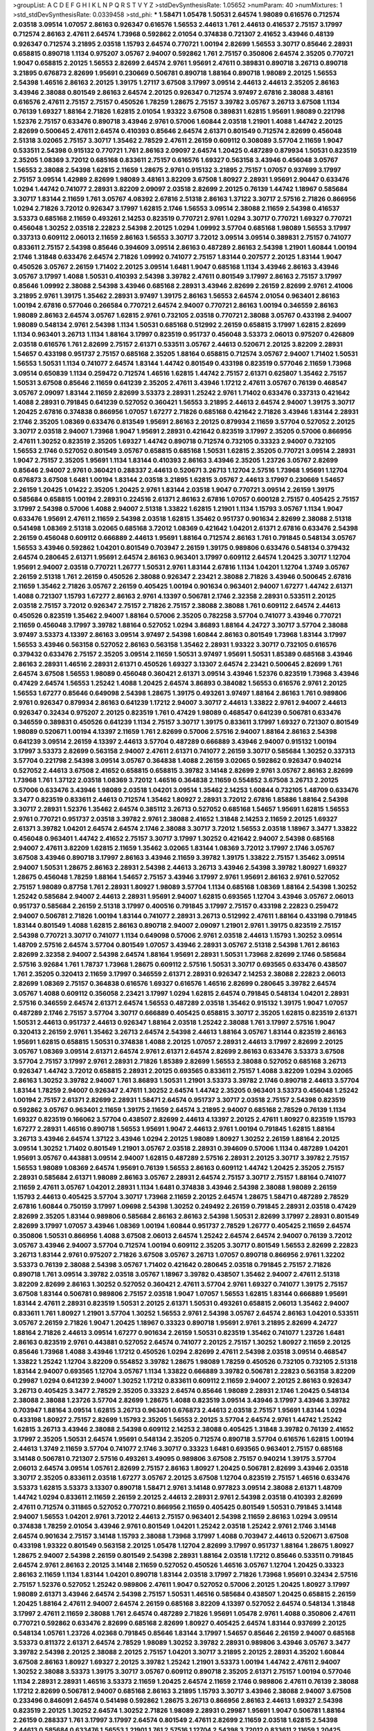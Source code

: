 >groupList:
A C D E F G H I K L
N P Q R S T V Y Z 
>stdDevSynthesisRate:
1.05652 
>numParam:
40
>numMixtures:
1
>std_stdDevSynthesisRate:
0.0339458
>std_phi:
***
1.58471 1.05478 1.50531 2.64574 1.98089 0.616576 0.712574 2.03518 3.09514 1.07057
2.86163 0.926347 0.616576 1.56553 2.44613 1.761 2.44613 0.416537 2.75157 3.17997
0.712574 2.86163 2.47611 2.64574 1.73968 0.592862 2.01054 0.374838 0.721307 2.41652
3.43946 0.48139 0.926347 0.712574 3.21895 2.03518 1.15793 2.64574 0.770721 1.00194
2.82699 1.56553 3.30717 0.85646 2.28931 0.658815 0.890718 1.1134 0.975207 3.05767
2.94007 0.592862 1.761 2.75157 0.350806 2.64574 2.35205 0.770721 1.9047 0.658815
2.20125 1.56553 2.82699 2.64574 2.9761 1.95691 2.47611 0.389831 0.890718 3.26713
0.890718 3.21895 0.676873 2.82699 1.95691 0.230669 0.506781 0.890718 1.88164 0.890718
1.98089 2.20125 1.56553 2.54398 1.46516 2.86163 2.20125 1.39175 1.27117 3.67508
3.17997 3.09514 2.44613 2.44613 2.35205 2.86163 3.43946 2.38088 0.801549 2.86163
2.64574 2.20125 0.926347 0.712574 3.97497 2.67816 2.38088 3.48161 0.616576 2.47611
2.75157 2.75157 0.450526 1.78259 1.28675 2.75157 3.39782 3.05767 3.26713 3.67508
1.1134 0.76139 1.69327 1.88164 2.71826 1.62815 2.01054 1.93322 3.67508 0.389831
1.62815 1.95691 1.98089 0.221798 1.52376 2.75157 0.633476 0.890718 3.43946 2.9761
0.57006 1.60844 2.03518 1.21901 1.4088 1.44742 2.20125 2.82699 0.500645 2.47611
2.64574 0.410393 0.85646 2.64574 2.61371 0.801549 0.712574 2.82699 0.456048 2.51318
3.02065 2.75157 3.30717 1.35462 2.78529 2.47611 2.26159 0.609112 0.308089 3.57704
2.11659 1.9047 0.533511 2.54398 0.915132 0.770721 1.761 2.86163 2.09097 2.64574
1.20425 0.487289 0.879934 1.50531 0.823519 2.35205 1.08369 3.72012 0.685168 0.833611
2.75157 0.616576 1.69327 0.563158 3.43946 0.456048 3.05767 1.56553 2.38088 2.54398
1.62815 2.11659 1.28675 2.9761 0.915132 3.21895 2.75157 1.07057 0.937699 3.17997
2.75157 3.09514 1.42989 2.82699 1.98089 3.48161 3.82209 3.67508 1.80927 2.28931
1.95691 2.90447 0.633476 1.0294 1.44742 0.741077 2.28931 3.82209 2.09097 2.03518
2.82699 2.20125 0.76139 1.44742 1.18967 0.585684 3.30717 1.83144 2.11659 1.761
3.05767 4.08392 2.67816 2.51318 2.86163 1.37122 3.30717 2.57516 2.71826 0.866956
1.0294 2.71826 3.72012 0.926347 3.17997 1.62815 2.1746 1.56553 3.09514 2.38088
2.11659 2.54398 0.416537 3.53373 0.685168 2.11659 0.493261 2.14253 0.823519 0.770721
2.9761 1.0294 3.30717 0.770721 1.69327 0.770721 0.456048 1.30252 2.03518 2.22823
2.54398 2.20125 1.0294 1.09992 3.57704 0.685168 1.98089 1.56553 3.17997 0.337313
0.609112 2.06013 2.11659 2.86163 1.56553 3.30717 3.72012 3.09514 3.09514 0.389831
2.75157 0.741077 0.833611 2.75157 2.54398 0.85646 0.394609 3.09514 2.86163 0.487289
2.86163 2.54398 1.21901 1.60844 1.00194 2.1746 1.31848 0.633476 2.64574 2.71826
1.09992 0.741077 2.75157 1.83144 0.207577 2.20125 1.83144 1.9047 0.450526 3.05767
2.26159 1.71402 2.20125 3.09514 1.6481 1.9047 0.685168 1.1134 3.43946 2.86163
3.43946 3.05767 3.17997 1.4088 1.50531 0.410393 2.54398 3.39782 2.47611 0.801549
3.17997 2.86163 2.75157 3.17997 0.85646 1.09992 2.38088 2.54398 3.43946 0.685168
2.28931 3.43946 2.82699 2.26159 2.82699 2.9761 2.41006 3.21895 2.9761 1.39175
1.35462 2.28931 3.97497 1.39175 2.86163 1.56553 2.64574 2.01054 0.963401 2.86163
1.00194 2.67816 0.577046 0.266584 0.770721 2.64574 2.94007 0.770721 2.86163 1.00194
0.346559 2.86163 1.98089 2.86163 2.64574 3.05767 1.62815 2.9761 0.732105 2.03518
0.770721 2.38088 3.05767 0.433198 2.94007 1.98089 0.548134 2.9761 2.54398 1.1134
1.50531 0.685168 0.512992 2.26159 0.658815 3.17997 1.62815 2.82699 1.1134 0.963401
3.26713 1.1134 1.88164 3.17997 0.823519 0.951737 0.456048 3.53373 2.06013 0.975207
0.426809 2.03518 0.616576 1.761 2.82699 2.75157 2.61371 0.533511 3.05767 2.44613
0.520671 2.20125 3.82209 2.28931 1.54657 0.433198 0.951737 2.75157 0.685168 2.35205
1.88164 0.658815 0.712574 3.05767 2.94007 1.71402 1.50531 1.56553 1.50531 1.1134
0.741077 2.64574 1.83144 1.44742 0.801549 0.433198 0.823519 0.577046 2.11659 1.73968
3.09514 0.650839 1.1134 0.259472 0.712574 1.46516 1.62815 1.44742 2.75157 2.61371
0.625807 1.35462 2.75157 1.50531 3.67508 0.85646 2.11659 0.641239 2.35205 2.47611
3.43946 1.17212 2.47611 3.05767 0.76139 0.468547 3.05767 2.09097 1.83144 2.11659
2.82699 3.53373 2.28931 1.25242 2.9761 1.71402 0.633476 0.337313 0.421642 1.4088
2.28931 0.791845 0.641239 0.527052 0.360421 1.56553 3.21895 2.44613 2.64574 2.94007
1.39175 3.30717 1.20425 2.67816 0.374838 0.866956 1.07057 1.67277 2.71826 0.685168
0.421642 2.71826 3.43946 1.83144 2.28931 2.1746 2.35205 1.08369 0.633476 0.813549
1.95691 2.86163 2.20125 0.879934 2.11659 3.57704 0.527052 2.20125 3.30717 2.03518
2.94007 1.73968 1.9047 1.95691 2.28931 0.421642 0.823519 3.17997 2.35205 0.57006
0.866956 2.47611 1.30252 0.823519 2.35205 1.69327 1.44742 0.890718 0.712574 0.732105
0.33323 2.94007 0.732105 1.56553 2.1746 0.527052 0.801549 3.05767 0.658815 0.685168
1.50531 1.62815 2.35205 0.770721 3.09514 2.28931 1.9047 2.75157 2.35205 1.95691
1.1134 1.83144 0.410393 2.86163 3.43946 2.35205 1.23726 3.05767 2.82699 0.85646
2.94007 2.9761 0.360421 0.288337 2.44613 0.520671 3.26713 1.12704 2.57516 1.73968
1.95691 1.12704 0.676873 3.67508 1.6481 1.00194 1.83144 2.03518 3.21895 1.62815
3.05767 2.44613 3.17997 0.230669 1.54657 2.26159 1.20425 1.01422 2.35205 1.20425
2.9761 1.83144 2.03518 1.9047 0.770721 3.09514 2.26159 1.39175 0.585684 0.658815
1.00194 2.28931 0.224516 2.61371 2.86163 2.67816 1.07057 0.600128 2.75157 0.405425
2.75157 3.17997 2.54398 0.57006 1.4088 2.94007 2.51318 1.33822 1.62815 1.21901
1.1134 1.15793 3.05767 1.1134 1.9047 0.633476 1.95691 2.47611 2.11659 2.54398
2.03518 1.62815 1.35462 0.951737 0.901634 2.82699 2.38088 2.51318 0.541498 1.08369
2.51318 3.02065 0.685168 3.72012 1.08369 0.421642 1.04201 2.61371 2.67816 0.633476
2.54398 2.26159 0.456048 0.609112 0.666889 2.44613 1.95691 1.88164 0.712574 2.86163
1.761 0.791845 0.548134 3.05767 1.56553 3.43946 0.592862 1.04201 0.801549 0.703947
2.26159 1.39175 0.989806 0.633476 0.548134 0.379432 2.64574 0.280645 2.61371 1.95691
2.64574 2.86163 0.963401 3.17997 0.609112 2.64574 1.20425 3.30717 1.12704 1.95691
2.94007 2.03518 0.770721 1.26777 1.50531 2.9761 1.83144 2.67816 1.1134 1.04201
1.12704 1.3749 3.05767 2.26159 2.51318 1.761 2.26159 0.450526 2.38088 0.926347
2.23421 2.38088 2.71826 3.43946 0.500645 2.67816 2.11659 1.35462 2.71826 3.05767
2.26159 0.405425 1.00194 0.901634 0.963401 2.94007 1.67277 1.44742 2.61371 1.4088
0.721307 1.15793 1.67277 2.86163 2.9761 4.13397 0.506781 2.1746 2.32358 2.28931
0.533511 2.20125 2.03518 2.75157 3.72012 0.926347 2.75157 2.71826 2.75157 2.38088
2.38088 1.761 0.609112 2.64574 2.44613 0.450526 0.823519 1.35462 2.94007 1.88164
0.57006 2.35205 0.782258 3.57704 0.741077 3.43946 0.770721 2.11659 0.456048 3.17997
3.39782 1.88164 0.527052 1.0294 3.86893 1.88164 4.24727 3.30717 3.57704 2.38088
3.97497 3.53373 4.13397 2.86163 3.09514 3.97497 2.54398 1.60844 2.86163 0.801549
1.73968 1.83144 3.17997 1.56553 3.43946 0.563158 0.527052 2.86163 0.563158 1.35462
2.28931 1.93322 3.30717 0.732105 0.616576 0.379432 0.633476 2.75157 2.35205 3.09514
2.11659 1.50531 3.97497 1.95691 1.50531 1.85389 0.685168 3.43946 2.86163 2.28931
1.46516 2.28931 2.61371 0.450526 1.69327 3.13307 2.64574 2.23421 0.500645 2.82699
1.761 2.64574 3.67508 1.56553 1.98089 0.456048 0.360421 2.61371 3.09514 3.43946
1.52376 0.823519 1.73968 3.43946 0.47429 2.64574 1.56553 1.25242 1.4088 1.20425
2.64574 3.86893 0.384082 1.56553 0.616576 2.9761 2.20125 1.56553 1.67277 0.85646
0.649098 2.54398 1.28675 1.39175 0.493261 3.97497 1.88164 2.86163 1.761 0.989806
2.9761 0.926347 0.879934 2.86163 0.641239 1.17212 2.94007 3.30717 2.44613 1.33822
2.9761 2.94007 2.44613 0.926347 0.32434 0.975207 2.20125 0.823519 1.761 0.47429
1.98089 0.468547 0.641239 0.506781 0.633476 0.346559 0.389831 0.450526 0.641239 1.1134
2.75157 3.30717 1.39175 0.833611 3.17997 1.69327 0.721307 0.801549 1.98089 0.520671
1.00194 4.13397 2.11659 1.761 2.82699 0.57006 2.57516 2.94007 1.88164 2.86163
2.54398 0.641239 3.09514 2.26159 4.13397 2.44613 3.57704 0.487289 0.666889 3.43946
2.94007 0.915132 1.00194 3.17997 3.53373 2.82699 0.563158 2.94007 2.47611 2.61371
0.741077 2.26159 3.30717 0.585684 1.30252 0.337313 3.57704 0.221798 2.54398 3.09514
3.05767 0.364838 1.4088 2.26159 3.02065 0.592862 0.926347 0.940214 0.527052 2.44613
3.67508 2.41652 0.658815 0.658815 3.39782 3.14148 2.82699 2.9761 3.05767 2.86163
2.82699 1.73968 1.761 1.37122 2.03518 1.08369 3.72012 1.46516 0.364838 2.11659
0.554852 3.67508 3.26713 2.20125 0.57006 0.633476 3.43946 1.98089 2.03518 1.04201
3.09514 1.35462 2.14253 1.60844 0.732105 1.48709 0.633476 3.3477 0.823519 0.833611
2.44613 0.712574 1.35462 1.80927 2.28931 3.72012 2.67816 1.85886 1.88164 2.54398
3.30717 2.28931 1.52376 1.35462 2.64574 0.385112 3.26713 0.527052 0.685168 1.54657
1.95691 1.62815 1.56553 2.9761 0.770721 0.951737 2.03518 3.39782 2.9761 2.38088
2.41652 1.31848 2.14253 2.11659 2.20125 1.69327 2.61371 3.39782 1.04201 2.64574
2.64574 2.1746 2.38088 3.30717 3.72012 1.56553 2.03518 1.18967 3.3477 1.33822
0.456048 0.963401 1.44742 2.41652 2.75157 3.30717 3.17997 1.30252 0.421642 2.94007
2.54398 0.685168 2.94007 2.47611 3.82209 1.62815 2.11659 1.35462 3.02065 1.83144
1.08369 3.72012 3.17997 2.1746 3.05767 3.67508 3.43946 0.890718 3.17997 2.86163
3.43946 2.11659 3.39782 1.39175 1.33822 2.75157 1.35462 3.09514 2.94007 1.50531
1.28675 2.86163 2.28931 2.54398 2.44613 3.26713 3.43946 2.54398 3.39782 1.80927
1.69327 1.28675 0.456048 1.78259 1.88164 1.54657 2.75157 3.43946 3.17997 2.9761
1.95691 2.86163 2.9761 0.527052 2.75157 1.98089 0.87758 1.761 2.28931 1.80927
1.98089 3.57704 1.1134 0.685168 1.08369 1.88164 2.54398 1.30252 1.25242 0.585684
2.94007 2.44613 2.28931 1.95691 2.94007 1.62815 0.693565 1.12704 3.43946 3.05767
2.06013 0.951737 0.585684 2.26159 2.51318 3.17997 0.400516 0.791845 3.17997 2.75157
0.433198 2.22823 0.259472 2.94007 0.506781 2.71826 1.00194 1.83144 0.741077 2.28931
3.26713 0.512992 2.47611 1.88164 0.433198 0.791845 1.83144 0.801549 1.4088 1.62815
2.86163 0.890718 2.94007 2.09097 1.21901 2.9761 1.39175 0.823519 2.75157 2.54398
0.770721 3.30717 0.741077 1.1134 0.649098 0.57006 2.9761 2.03518 2.44613 1.15793
1.30252 3.09514 1.48709 2.57516 2.64574 3.57704 0.801549 1.07057 3.43946 2.28931
3.05767 2.51318 2.54398 1.761 2.86163 2.82699 2.32358 2.94007 2.54398 2.64574
1.88164 1.95691 2.28931 1.50531 1.73968 2.82699 2.1746 0.585684 2.57516 3.92684
1.761 1.78737 1.73968 1.28675 0.609112 2.57516 1.50531 3.30717 0.693565 0.633476
0.438507 1.761 2.35205 0.320413 2.11659 3.17997 0.346559 2.61371 2.28931 0.926347
2.14253 2.38088 2.22823 2.06013 2.82699 1.08369 2.75157 0.364838 0.616576 1.69327
0.616576 1.46516 2.82699 0.280645 3.39782 2.64574 3.05767 1.4088 0.609112 0.356058
2.23421 3.17997 1.0294 1.62815 2.64574 0.791845 0.548134 1.04201 2.28931 2.57516
0.346559 2.64574 2.61371 2.64574 1.56553 0.487289 2.03518 1.35462 0.915132 1.39175
1.9047 1.07057 0.487289 2.1746 2.75157 3.57704 3.30717 0.666889 0.405425 0.658815
3.30717 2.35205 1.62815 0.823519 2.61371 1.50531 2.44613 0.951737 2.44613 0.926347
1.88164 2.03518 1.25242 2.38088 1.761 3.17997 2.57516 1.9047 0.320413 2.26159
2.9761 1.35462 3.26713 2.64574 2.54398 2.44613 1.88164 3.05767 1.83144 0.823519
2.86163 1.95691 1.62815 0.658815 1.50531 0.374838 1.4088 2.20125 1.07057 2.28931
2.44613 3.17997 2.82699 2.20125 3.05767 1.08369 3.09514 2.61371 2.64574 2.9761
2.61371 2.64574 2.82699 2.86163 0.633476 3.53373 3.67508 3.57704 2.75157 3.17997
2.9761 2.28931 2.71826 1.85389 2.82699 1.56553 2.38088 0.527052 0.685168 3.26713
0.926347 1.44742 3.72012 0.658815 2.28931 2.20125 0.693565 0.833611 2.75157 1.4088
3.82209 1.0294 3.02065 2.86163 1.30252 3.39782 2.94007 1.761 3.86893 1.50531
1.21901 3.53373 3.39782 2.1746 0.890718 2.44613 3.57704 1.83144 1.78259 2.94007
0.926347 2.47611 1.30252 2.64574 1.44742 2.35205 0.963401 3.53373 0.456048 1.25242
1.00194 2.75157 2.61371 2.82699 2.28931 1.58471 2.64574 0.951737 3.30717 2.03518
2.75157 2.54398 0.823519 0.592862 3.05767 0.963401 2.11659 1.39175 2.11659 2.64574
3.21895 2.94007 0.685168 2.78529 0.76139 1.1134 1.69327 0.823519 0.166062 3.57704
0.438507 2.82699 2.44613 4.13397 2.20125 2.47611 1.80927 0.823519 1.15793 1.67277
2.28931 1.46516 0.890718 1.56553 1.95691 1.9047 2.44613 2.9761 1.00194 0.791845
1.62815 1.88164 3.26713 3.43946 2.64574 1.37122 3.43946 1.0294 2.20125 1.98089
1.80927 1.30252 2.26159 1.88164 2.20125 3.09514 1.30252 1.71402 0.801549 1.21901
3.05767 2.03518 2.28931 0.394609 0.57006 1.1134 0.487289 1.04201 1.95691 3.05767
0.443881 3.09514 2.94007 1.62815 0.487289 2.57516 2.28931 2.20125 3.30717 3.39782
2.75157 1.56553 1.98089 1.08369 2.64574 1.95691 0.76139 1.56553 2.86163 0.609112
1.44742 1.20425 2.35205 2.75157 2.28931 0.585684 2.61371 1.98089 2.86163 3.05767
2.28931 2.64574 2.75157 3.30717 2.75157 1.88164 0.741077 2.11659 2.47611 3.05767
1.04201 2.28931 1.1134 1.6481 0.374838 3.43946 2.54398 2.38088 1.98089 2.26159
1.15793 2.44613 0.405425 3.57704 3.30717 1.73968 2.11659 2.20125 2.64574 1.28675
1.58471 0.487289 2.78529 2.67816 1.60844 0.750159 3.17997 1.09698 2.54398 1.30252
0.249492 2.26159 0.791845 2.28931 2.03518 0.47429 2.82699 2.35205 1.83144 0.989806
0.585684 2.86163 2.86163 2.54398 1.50531 2.82699 3.17997 2.28931 0.801549 2.82699
3.17997 1.07057 3.43946 1.08369 1.00194 1.60844 0.951737 2.78529 1.26777 0.405425
2.11659 2.64574 0.350806 1.50531 0.866956 1.4088 3.67508 2.06013 2.64574 1.25242
2.64574 2.64574 2.94007 0.76139 3.72012 3.05767 3.43946 2.94007 3.57704 0.712574
1.00194 0.609112 2.35205 3.30717 0.801549 1.56553 2.82699 2.22823 3.26713 1.83144
2.9761 0.975207 2.71826 3.67508 3.05767 3.26713 1.07057 0.890718 0.866956 2.9761
1.32202 3.53373 0.76139 2.38088 2.54398 3.05767 1.71402 0.421642 0.280645 2.03518
0.791845 2.75157 2.71826 0.890718 1.761 3.09514 3.39782 2.03518 3.05767 1.18967
3.39782 0.438507 1.35462 2.94007 2.47611 2.51318 3.82209 2.82699 2.86163 1.30252
0.527052 0.360421 2.47611 3.57704 2.9761 1.69327 0.741077 1.39175 2.75157 3.67508
1.83144 0.506781 0.989806 2.75157 2.03518 1.9047 1.07057 1.56553 1.62815 1.83144
0.666889 1.95691 1.83144 2.47611 2.28931 0.823519 1.50531 2.20125 2.61371 1.50531
0.493261 0.658815 2.06013 1.35462 2.94007 0.833611 1.761 1.80927 1.21901 3.57704
1.30252 1.56553 2.9761 2.54398 3.05767 2.64574 2.86163 1.04201 0.533511 3.05767
2.26159 2.71826 1.9047 1.20425 1.18967 0.33323 0.890718 1.95691 2.9761 3.21895
2.82699 4.24727 1.88164 2.71826 2.44613 3.09514 1.67277 0.901634 2.26159 1.50531
0.823519 1.35462 0.741077 1.23726 1.6481 2.86163 0.823519 2.9761 0.443881 0.527052
2.64574 0.741077 2.20125 2.75157 1.30252 1.80927 2.11659 2.20125 0.85646 1.73968
1.4088 3.43946 1.17212 0.450526 1.0294 2.82699 2.47611 2.54398 2.03518 3.09514
0.468547 1.33822 1.25242 1.12704 3.82209 0.554852 3.39782 1.28675 1.98089 1.78259
0.450526 0.732105 0.732105 2.51318 1.83144 2.94007 0.693565 1.12704 3.05767 1.1134
1.33822 0.666889 3.39782 0.506781 2.22823 0.563158 3.82209 0.29987 1.0294 0.641239
2.94007 1.30252 1.17212 0.833611 0.609112 2.11659 2.94007 2.20125 2.86163 0.926347
3.26713 0.405425 3.3477 2.78529 2.35205 0.33323 2.64574 0.85646 1.98089 2.28931
2.1746 1.20425 0.548134 2.38088 2.38088 1.23726 3.57704 2.82699 1.28675 1.4088
0.823519 3.09514 3.43946 3.17997 3.43946 3.39782 0.703947 1.88164 3.09514 1.62815
3.26713 0.963401 0.676873 2.44613 2.03518 2.75157 1.95691 1.83144 1.0294 0.433198
1.80927 2.75157 2.82699 1.15793 2.35205 1.56553 2.20125 3.57704 2.64574 2.9761
1.44742 1.25242 1.62815 3.26713 3.43946 2.38088 2.54398 0.609112 2.14253 2.38088
0.405425 1.31848 3.39782 0.76139 2.41652 3.17997 2.35205 1.50531 2.64574 1.95691
0.548134 2.35205 0.712574 0.890718 3.57704 0.616576 1.62815 1.00194 2.44613 1.3749
2.11659 3.57704 0.741077 2.1746 3.30717 0.33323 1.6481 0.693565 0.963401 2.75157
0.685168 3.14148 0.506781 0.721307 2.57516 0.493261 3.49095 0.989806 3.67508 2.75157
0.940214 1.39175 3.57704 2.06013 2.64574 3.09514 1.05761 2.82699 2.75157 2.86163
1.80927 1.20425 0.506781 2.82699 3.43946 2.03518 3.30717 2.35205 0.833611 2.03518
1.67277 3.05767 2.20125 3.67508 1.12704 0.823519 2.75157 1.46516 0.633476 3.53373
1.62815 3.53373 3.13307 0.890718 1.58471 2.9761 3.14148 0.977823 3.09514 2.38088
2.61371 1.48709 1.44742 1.0294 0.833611 2.11659 2.26159 2.20125 2.44613 2.28931
2.9761 2.54398 2.03518 0.410393 2.82699 2.47611 0.712574 0.311865 0.527052 0.770721
0.866956 2.11659 0.405425 0.801549 1.50531 0.791845 3.14148 2.94007 1.56553 1.04201
2.9761 3.72012 2.44613 2.75157 0.963401 2.54398 2.11659 2.86163 1.0294 3.09514
0.374838 1.78259 2.01054 3.43946 2.9761 0.801549 1.04201 1.25242 2.03518 1.25242
2.9761 2.1746 3.14148 2.64574 0.901634 2.75157 3.14148 1.15793 2.38088 1.73968
3.17997 1.4088 0.703947 2.44613 0.520671 3.67508 0.433198 1.93322 0.801549 0.563158
2.20125 1.05478 1.12704 2.82699 3.17997 0.951737 1.88164 1.28675 1.80927 1.28675
2.94007 2.54398 2.26159 0.801549 2.54398 2.28931 1.88164 2.03518 1.17212 0.85646
0.533511 0.791845 2.64574 2.9761 2.86163 2.20125 3.14148 2.11659 0.527052 0.450526
1.46516 3.05767 1.12704 1.20425 0.33323 2.86163 2.11659 1.1134 1.83144 1.04201
0.890718 1.83144 2.03518 3.17997 2.71826 1.73968 1.95691 0.32434 2.57516 2.75157
1.52376 0.527052 1.25242 0.989806 2.47611 1.9047 0.527052 0.57006 2.20125 1.20425
1.80927 3.17997 1.98089 2.61371 3.43946 2.64574 2.54398 2.75157 1.50531 1.46516
0.585684 0.438507 1.20425 0.658815 2.26159 1.20425 1.88164 2.47611 2.94007 2.64574
2.26159 0.685168 3.82209 4.13397 0.527052 2.64574 0.548134 1.31848 3.17997 2.47611
2.11659 2.38088 1.761 2.64574 0.487289 2.71826 1.95691 1.05478 2.9761 1.4088
0.350806 2.47611 0.770721 0.592862 0.633476 2.82699 0.685168 2.82699 1.80927 0.405425
2.64574 1.83144 0.937699 2.20125 0.548134 1.05761 1.23726 4.02368 0.791845 0.85646
1.83144 3.17997 1.54657 0.85646 2.26159 2.94007 0.685168 3.53373 0.811372 2.61371
2.64574 2.78529 1.98089 1.30252 3.39782 2.28931 0.989806 3.43946 3.05767 3.3477
3.39782 2.54398 2.20125 2.38088 2.20125 2.75157 1.04201 3.30717 3.21895 2.20125
2.28931 4.35202 1.60844 3.67508 2.86163 1.80927 1.69327 2.20125 3.39782 1.25242
1.21901 3.53373 1.00194 1.44742 2.47611 2.94007 1.30252 2.38088 3.53373 1.39175
3.30717 3.05767 0.609112 0.890718 2.35205 2.61371 2.75157 1.00194 0.577046 1.1134
2.28931 2.28931 1.46516 3.53373 2.11659 1.20425 2.64574 2.11659 2.1746 0.989806
2.47611 0.76139 2.38088 1.17212 2.82699 0.506781 2.94007 0.685168 2.86163 3.21895
1.15793 3.30717 3.43946 2.38088 2.94007 3.67508 0.233496 0.846091 2.64574 0.541498
0.592862 1.28675 3.26713 0.866956 2.86163 2.44613 1.69327 2.54398 0.823519 2.20125
1.30252 2.64574 1.30252 2.71826 1.98089 2.28931 0.29987 1.95691 1.9047 0.506781
1.88164 2.26159 0.288337 1.761 3.17997 3.17997 2.64574 0.801549 2.47611 2.82699
2.11659 2.03518 1.62815 2.54398 2.44613 0.585684 0.633476 1.56553 1.21901 1.761
2.57516 1.12704 2.54398 3.72012 0.833611 2.11659 1.20425 1.00194 0.506781 1.4088
1.9047 2.86163 3.05767 1.44742 3.72012 0.364838 1.39175 2.28931 1.44742 0.527052
2.20125 1.83144 0.658815 2.57516 0.421642 0.563158 0.989806 2.75157 3.57704 2.38088
2.54398 2.86163 0.685168 3.05767 1.67277 2.26159 0.770721 2.1746 2.75157 2.26159
0.963401 1.56553 1.15793 2.03518 2.75157 1.98089 1.48709 1.04201 2.9761 0.879934
1.15793 1.85389 1.14391 2.82699 2.38088 0.609112 2.1746 0.85646 2.44613 0.337313
0.641239 2.82699 1.20425 1.20425 1.00194 2.26159 0.405425 3.17997 2.78529 1.98089
2.11659 0.732105 2.11659 2.31736 1.46516 1.14391 3.17997 0.85646 2.44613 3.17997
1.98089 1.33822 2.09097 0.57006 3.82209 2.86163 2.94007 2.11659 2.35205 0.658815
2.51318 2.94007 2.61371 2.64574 1.761 1.14391 1.12704 2.94007 0.633476 2.54398
2.20125 2.01054 2.82699 1.69327 2.86163 0.641239 1.9047 2.20125 2.82699 2.35205
3.82209 2.86163 3.43946 2.64574 1.56553 2.9761 2.64574 0.288337 0.337313 2.38088
0.685168 3.05767 1.4088 0.456048 1.33822 0.890718 2.64574 2.44613 3.17997 1.62815
0.712574 1.62815 2.09097 3.14148 2.94007 0.527052 0.676873 2.75157 1.80927 1.71402
0.554852 2.94007 2.28931 0.592862 1.4088 2.94007 0.915132 1.44742 1.1134 0.520671
0.633476 0.813549 2.82699 2.20125 1.05761 0.421642 2.28931 2.54398 2.03518 0.548134
1.56553 1.00194 0.468547 2.03518 2.71826 2.54398 0.360421 2.64574 2.28931 3.39782
1.04201 3.21895 1.73968 0.350806 1.62815 0.410393 2.64574 2.28931 2.38088 0.548134
2.82699 2.71826 0.493261 3.76571 2.1746 2.44613 0.811372 0.823519 2.64574 3.39782
1.48709 1.60844 2.22823 1.80927 1.6481 2.28931 1.33822 2.03518 1.62815 2.94007
1.56553 2.75157 1.20425 1.95691 3.53373 1.98089 2.11659 2.1746 0.633476 0.890718
2.82699 1.18967 0.364838 2.20125 1.25242 0.548134 0.975207 2.11659 1.69327 3.21895
2.71826 3.30717 0.421642 1.31848 2.26159 3.57704 1.69327 2.75157 3.09514 0.989806
0.975207 2.35205 1.0294 1.04201 4.77761 2.67816 3.92684 2.47611 3.05767 1.30252
2.94007 1.83144 1.20425 2.71826 1.58471 1.30252 2.94007 2.9761 0.951737 2.9761
1.0294 2.75157 3.67508 2.61371 2.64574 2.03518 0.770721 0.823519 2.44613 1.67277
2.78529 1.62815 1.98089 0.438507 1.25242 0.563158 2.20125 1.88164 1.05761 2.8967
0.666889 1.52376 2.11659 2.64574 2.86163 2.75157 2.11659 0.890718 3.05767 2.20125
0.989806 3.43946 0.633476 0.801549 0.712574 2.64574 2.28931 2.03518 1.56553 2.03518
0.493261 2.86163 2.03518 1.04201 0.890718 3.05767 1.20425 2.64574 2.86163 2.22823
1.9047 1.761 2.20125 2.94007 1.9047 2.64574 0.741077 1.80927 2.90447 2.86163
1.71402 3.21895 2.94007 2.75157 1.62815 0.770721 0.685168 0.963401 2.47611 1.25242
2.75157 1.15793 2.47611 1.50531 1.12704 2.8967 2.26159 2.28931 1.25242 2.35205
2.06013 1.761 0.833611 1.9047 2.35205 2.38088 0.833611 1.83144 2.75157 1.05761
3.30717 1.1134 0.975207 1.18967 1.69327 1.95691 3.17997 1.20425 1.50531 1.62815
2.64574 1.95691 0.823519 3.72012 2.67816 0.926347 0.890718 3.17997 1.15793 3.14148
2.86163 1.35462 2.94007 1.761 1.15793 3.02065 2.44613 1.69327 0.937699 3.05767
2.64574 2.28931 2.1746 1.01694 2.9761 1.20425 0.951737 1.12704 1.00194 2.28931
1.761 2.94007 3.14148 2.9761 1.07057 2.38088 2.71826 0.951737 0.364838 0.506781
0.963401 0.456048 0.833611 2.47611 0.741077 2.38088 1.62815 1.4088 2.67816 1.07057
2.41006 2.03518 1.04201 2.75157 2.54398 2.54398 1.50531 2.57516 3.17997 2.11659
2.9761 0.712574 2.28931 2.26159 2.28931 1.14085 3.72012 2.51318 1.4088 2.47611
0.641239 2.64574 2.68535 1.44742 0.85646 3.30717 0.609112 3.17997 2.60672 2.75157
1.14391 1.20425 0.951737 0.666889 0.389831 0.499306 0.926347 1.23726 1.15793 0.616576
0.57006 1.1134 1.69327 1.88164 1.20425 2.20125 1.09992 1.67277 1.95691 3.05767
1.56553 0.506781 1.4088 2.9761 1.4088 3.43946 0.512992 2.51318 0.592862 0.76139
3.17997 0.633476 2.75157 2.94007 2.78529 1.31848 1.4088 3.67508 0.823519 1.73968
0.57006 2.35205 3.57704 2.94007 3.43946 1.12704 1.88164 2.44613 1.07057 2.54398
2.06013 2.54398 1.44742 3.57704 3.17997 0.533511 2.61371 2.20125 3.05767 3.05767
3.09514 1.50531 0.633476 0.438507 0.563158 2.64574 2.71826 2.28931 2.82699 1.46516
3.30717 1.12704 0.468547 0.616576 1.73968 2.75157 2.11659 0.57006 1.73968 0.658815
0.666889 1.761 2.09097 1.35462 1.12704 2.28931 0.963401 2.03518 3.30717 3.43946
1.62815 2.41652 2.35205 0.703947 0.823519 1.00194 0.450526 1.28675 0.890718 2.9761
2.86163 1.33822 1.761 2.41652 3.72012 1.6481 2.11659 0.421642 1.17212 2.94007
3.43946 2.38088 2.94007 2.71826 3.17997 3.17997 3.53373 0.592862 2.47611 1.83144
2.1746 2.75157 2.67816 0.823519 0.541498 1.12704 3.43946 3.53373 2.47611 2.11659
2.94007 2.68535 1.98089 2.38088 2.82699 2.11659 2.54398 3.39782 3.82209 0.937699
1.52376 2.54398 1.98089 1.08369 1.95691 0.433198 0.609112 0.721307 0.563158 0.633476
1.04201 3.02065 2.44613 3.53373 2.47611 0.350806 0.732105 2.54398 1.60844 1.9047
2.38088 0.438507 2.86163 1.98089 2.38088 2.51318 2.28931 4.29933 0.85646 0.360421
2.20125 1.761 2.75157 1.39175 0.389831 1.98089 1.0294 0.791845 1.50531 3.26713
2.28931 0.721307 2.57516 1.95691 2.64574 3.67508 1.07057 0.833611 3.17997 2.82699
1.28675 1.761 2.14253 0.506781 1.15793 1.25242 2.26159 1.30252 3.43946 0.57006
3.05767 0.76139 1.46516 2.75157 0.20204 2.41652 0.732105 3.09514 0.741077 0.721307
2.11659 3.57704 2.11659 3.05767 0.685168 2.44613 3.72012 2.38088 0.780166 3.05767
1.25242 2.54398 2.06013 3.02065 4.83616 0.951737 1.31848 0.770721 0.791845 0.456048
2.44613 3.09514 1.6481 2.64574 2.71826 3.43946 0.741077 1.78259 1.25242 1.4088
1.50531 2.06013 1.44742 2.26159 2.11659 0.633476 2.44613 0.666889 2.9761 4.13397
2.9761 1.35462 2.20125 3.67508 1.9047 0.833611 3.30717 0.833611 0.85646 3.53373
2.54398 3.17997 1.33822 3.17997 2.47611 2.03518 1.07057 1.69327 2.03518 0.770721
1.88164 2.41652 2.86163 0.879934 2.28931 0.85646 2.22823 2.94007 3.30717 2.54398
1.88164 3.43946 1.15793 1.80927 3.09514 3.53373 2.86163 1.44742 2.64574 1.9047
0.846091 2.03518 3.05767 3.97497 2.41652 2.64574 1.26777 1.4088 0.48139 2.94007
1.21901 1.761 2.28931 1.69327 2.09097 3.30717 0.85646 2.78529 3.05767 0.685168
1.44742 3.05767 2.82699 3.26713 3.05767 2.71826 1.46516 1.39175 2.64574 2.06013
2.61371 0.337313 1.71402 0.468547 1.08369 0.685168 0.963401 1.15793 1.50531 1.95691
3.17997 0.926347 2.38088 0.633476 2.35205 2.20125 1.80927 0.658815 0.926347 0.926347
0.833611 2.75157 3.05767 2.20125 2.71826 1.60844 2.75157 2.75157 0.676873 1.23726
1.1134 2.06013 0.360421 0.450526 3.39782 2.9761 0.685168 0.616576 0.548134 0.703947
2.35205 2.71826 1.46516 2.9761 1.33822 2.9761 2.11659 1.761 1.50531 1.04201
0.85646 2.75157 2.86163 1.83144 3.97497 1.95691 0.658815 1.761 2.75157 0.823519
1.00194 0.890718 1.50531 3.17997 3.92684 2.20125 0.633476 0.890718 1.17212 1.92804
2.57516 1.95691 2.94007 1.07057 2.28931 2.64574 2.35205 2.64574 0.926347 0.450526
3.05767 2.71826 1.25242 2.03518 0.57006 1.35462 1.17212 2.28931 3.30717 1.761
1.44742 3.39782 0.337313 1.73968 0.823519 1.44742 3.86893 2.01054 3.72012 0.438507
2.47611 1.52376 2.47611 1.1134 0.901634 2.22823 2.38088 3.53373 0.85646 2.86163
2.03518 1.39175 2.54398 0.548134 1.67277 3.02065 1.30252 1.761 1.50531 1.95691
2.11659 2.71826 1.69327 2.54398 1.69327 2.94007 1.95691 0.85646 2.75157 0.456048
3.43946 2.86163 2.26159 3.30717 2.94007 1.83144 0.741077 3.05767 2.09097 2.20125
2.86163 3.86893 2.64574 2.54398 0.658815 0.47429 1.39175 1.78259 3.21895 2.38088
2.35205 2.9761 0.666889 1.04201 2.28931 0.585684 2.71826 2.06013 3.43946 2.26159
2.64574 2.11659 1.4088 1.56553 2.44613 2.20125 2.03518 2.28931 1.60844 1.9047
0.585684 2.82699 1.37122 0.658815 0.512992 1.39175 2.35205 0.658815 2.41652 1.30252
2.54398 1.9047 2.9761 3.43946 1.67277 1.98089 2.26159 2.64574 1.80927 2.64574
2.26159 3.14148 0.487289 2.11659 1.0294 0.585684 2.64574 3.26713 2.1746 2.28931
2.20125 1.83144 0.480102 0.685168 3.05767 2.64574 2.94007 2.64574 3.17997 2.28931
2.44613 0.811372 2.20125 3.17997 2.9761 2.75157 2.67816 3.05767 3.97497 2.1746
0.890718 3.53373 2.67816 2.38088 2.54398 1.1134 2.71826 0.416537 0.461637 3.43946
0.926347 0.866956 2.54398 1.761 1.44742 0.846091 2.61371 2.64574 2.28931 0.823519
0.609112 0.823519 0.487289 0.770721 1.0294 0.770721 2.54398 0.85646 0.57006 1.25242
0.47429 0.926347 2.9761 3.02065 2.75157 2.35205 2.20125 1.62815 0.732105 1.62815
1.30252 1.85886 1.08369 2.82699 3.21895 3.86893 1.20425 0.592862 1.44742 0.926347
2.64574 2.75157 0.801549 2.64574 2.47611 1.04201 2.75157 2.03518 2.11659 3.26713
0.675062 0.641239 0.666889 0.548134 3.77581 3.43946 3.30717 3.67508 1.95691 1.50531
3.57704 2.86163 3.72012 2.35205 3.09514 3.21895 1.62815 3.30717 3.17997 1.62815
2.54398 2.35205 0.770721 0.866956 2.9761 2.86163 2.54398 2.82699 2.35205 1.50531
0.57006 1.56553 2.82699 1.95691 0.500645 1.98089 3.39782 2.28931 0.493261 0.421642
1.6481 1.80927 0.548134 3.05767 2.28931 2.67816 1.35462 1.95691 1.88164 1.62815
1.83144 3.39782 1.78259 3.05767 2.26159 2.38088 1.20425 2.44613 0.926347 1.15793
2.28931 1.98089 2.20125 2.94007 2.75157 1.92804 2.9761 2.26159 1.88164 1.95691
2.82699 0.791845 1.761 3.57704 0.658815 2.78529 2.51318 2.94007 3.17997 2.94007
1.23726 0.563158 2.57516 3.97497 1.83144 2.51318 3.48161 3.09514 2.11659 1.83144
2.94007 3.57704 2.44613 2.20125 3.43946 3.97497 0.879934 0.926347 2.8967 0.32434
2.54398 0.468547 3.05767 0.609112 0.57006 0.801549 2.11659 0.791845 0.890718 1.98089
1.69327 1.50531 0.456048 1.56553 0.951737 3.30717 1.67277 2.61371 2.28931 3.57704
1.15793 2.94007 0.685168 0.666889 0.801549 1.20425 3.53373 2.38088 2.64574 2.71826
3.09514 1.07057 0.405425 1.92804 0.732105 2.57516 2.31736 2.54398 2.06013 2.75157
0.901634 1.20425 2.26159 3.05767 2.1746 3.30717 2.82699 2.09097 1.20425 0.685168
2.90447 1.25242 2.86163 2.11659 1.0294 0.823519 0.57006 2.57516 2.94007 2.51318
2.06013 2.54398 1.0294 2.82699 1.21901 1.80927 2.06013 1.15793 1.56553 2.47611
2.86163 0.833611 3.14148 2.38088 0.866956 2.20125 2.26159 2.38088 3.43946 1.69327
1.67277 0.394609 1.83144 2.82699 0.385112 0.823519 2.44613 3.17997 1.54657 3.43946
3.43946 3.43946 4.13397 2.35205 0.438507 1.73968 0.85646 1.48311 1.88164 2.86163
2.22823 2.35205 2.44613 2.75157 3.26713 2.94007 2.03518 3.05767 2.47611 2.82699
1.56553 2.28931 2.03518 0.400516 1.30252 0.641239 1.93322 2.64574 1.80927 0.801549
1.20425 0.658815 3.17997 1.46516 2.20125 1.62815 0.616576 2.94007 2.44613 3.05767
2.09097 1.62815 3.02065 2.1746 3.17997 3.30717 2.86163 2.54398 1.50531 3.72012
0.823519 0.926347 1.25242 1.1134 1.4088 1.9047 2.09097 2.82699 2.64574 2.28931
2.44613 1.95691 1.30252 2.1746 0.926347 3.39782 0.685168 2.28931 3.14148 2.75157
0.963401 2.31736 1.761 1.88164 2.09097 2.03518 0.85646 3.57704 3.39782 3.26713
3.48161 1.80927 1.39175 1.08369 2.64574 1.35462 2.26159 0.456048 1.39175 0.311865
3.09514 2.06013 2.86163 2.38088 3.17997 1.39175 1.30252 3.30717 2.28931 2.82699
1.83144 2.11659 0.438507 2.44613 1.25242 2.54398 2.44613 2.20125 1.88164 0.989806
2.09097 3.05767 0.405425 2.54398 0.624133 1.35462 1.98089 2.86163 3.53373 3.05767
3.30717 2.57516 1.15793 1.20425 0.33323 1.62815 3.30717 2.11659 2.9761 2.82699
0.520671 2.67816 1.80927 2.44613 0.548134 3.05767 3.14148 1.83144 2.64574 2.54398
1.56553 0.890718 1.52376 2.54398 2.22823 1.98089 1.07057 1.80927 2.9761 2.64574
1.42607 0.592862 0.230669 0.712574 1.44742 2.03518 0.685168 0.577046 1.69327 0.405425
0.641239 3.72012 1.4088 2.86163 2.82699 2.75157 0.374838 0.741077 2.28931 0.926347
2.82699 0.712574 0.693565 0.712574 1.20425 3.67508 0.866956 2.26159 3.17997 2.54398
3.17997 2.51318 0.833611 0.770721 0.227877 3.30717 2.67816 3.17997 2.54398 1.60844
1.62815 2.75157 1.42989 0.32434 2.64574 2.64574 2.11659 3.26713 2.26159 0.741077
4.13397 3.09514 1.00194 2.03518 2.57516 3.05767 2.14253 3.17997 3.02065 3.30717
1.14391 0.951737 1.08369 3.17997 1.15793 1.95691 2.94007 0.57006 1.9047 0.592862
1.1134 1.9047 2.28931 2.64574 1.12704 0.346559 3.05767 0.493261 0.658815 1.95691
2.38088 0.585684 2.94007 2.64574 3.05767 0.563158 2.86163 2.44613 2.86163 2.44613
3.39782 2.14253 2.20125 3.30717 2.44613 0.405425 1.73968 1.50531 0.741077 1.4088
1.25242 1.35462 0.541498 1.56553 1.56553 2.26159 2.06013 1.46516 2.64574 0.801549
2.75157 2.14253 3.17997 1.56553 3.30717 0.846091 0.770721 0.732105 2.82699 3.26713
2.71826 1.761 1.33822 1.18967 1.88164 3.17997 3.17997 2.75157 3.3477 1.05761
3.17997 3.21895 2.61371 1.25242 0.76139 3.3477 3.43946 2.35205 2.47611 3.09514
2.20125 2.86163 0.85646 0.85646 2.01054 1.0294 1.83144 1.95691 2.44613 1.56553
2.54398 0.712574 0.360421 3.14148 2.26159 1.62815 2.64574 0.506781 2.35205 0.741077
3.43946 0.85646 0.487289 2.35205 2.11659 1.42989 2.9761 2.20125 1.58471 1.39175
2.82699 2.82699 2.03518 2.75157 2.38088 2.75157 1.44742 1.12704 2.71826 2.20125
2.75157 1.26777 2.28931 3.30717 2.03518 0.676873 1.761 1.83144 1.9047 0.703947
2.11659 2.38088 0.585684 2.38088 2.57516 0.76139 1.73968 1.56553 0.926347 0.770721
0.791845 2.82699 4.13397 2.9761 3.09514 2.71826 3.57704 3.30717 2.75157 2.61371
1.62815 2.20125 0.364838 0.57006 2.47611 1.25242 3.17997 3.57704 1.31848 1.07057
2.20125 2.75157 3.05767 1.58471 2.38088 1.50531 2.1746 0.791845 3.57704 1.761
3.09514 3.17997 0.791845 2.20125 3.82209 3.17997 3.05767 1.761 0.57006 0.703947
3.57704 1.83144 2.11659 2.67816 1.88164 0.866956 2.35205 1.33822 3.72012 2.11659
3.67508 2.71826 2.79276 2.94007 2.9761 3.17997 1.98089 2.26159 2.11659 2.44613
1.58471 0.649098 0.890718 1.00194 2.86163 0.450526 0.85646 3.97497 0.456048 1.33822
1.95691 0.666889 2.38088 1.58471 1.9047 1.69327 2.78529 2.1746 1.15793 2.28931
2.26159 0.866956 2.94007 2.20125 0.277247 3.82209 2.9761 3.53373 3.39782 2.9761
1.23726 2.64574 0.487289 2.64574 0.57006 1.17212 2.26159 2.26159 2.54398 2.47611
0.915132 1.01422 1.50531 0.500645 0.801549 1.93322 1.50531 1.35462 0.29624 2.94007
2.94007 2.35205 0.487289 3.72012 0.438507 1.88164 1.50531 3.39782 1.52376 0.901634
0.791845 1.44742 1.00194 3.67508 0.801549 1.0294 2.82699 2.26159 1.33822 2.41652
0.801549 1.80927 0.47429 2.44613 1.62815 2.86163 2.41652 0.658815 2.57516 2.44613
1.04201 0.801549 2.64574 3.17997 1.25242 1.08369 0.685168 3.53373 3.14148 0.85646
1.15793 1.69327 0.85646 1.20425 2.06013 2.8967 2.26159 2.06013 2.82699 3.30717
2.64574 2.11659 2.64574 1.39175 3.30717 2.54398 2.51318 2.71826 2.20125 0.389831
2.14253 2.9761 1.28675 2.64574 3.43946 0.379432 2.20125 2.35205 2.94007 1.0294
3.21895 2.86163 2.54398 1.73968 3.67508 2.1746 2.75157 1.56553 0.741077 1.6481
2.75157 1.9047 2.64574 3.09514 2.75157 2.38088 0.712574 1.52376 2.44613 3.57704
1.50531 2.54398 3.30717 3.17997 2.82699 0.85646 2.64574 0.57006 1.0294 0.633476
0.76139 1.25242 2.44613 0.230669 3.01257 0.926347 2.82699 0.926347 0.487289 2.20125
3.82209 0.989806 1.56553 0.379432 3.48161 2.35205 2.75157 1.69327 2.35205 1.20425
1.83144 2.11659 2.86163 0.548134 1.80927 2.71826 1.14391 1.0294 0.712574 2.51318
3.30717 0.57006 3.57704 2.75157 2.78529 2.54398 2.51318 3.05767 0.890718 2.44613
3.3477 1.46516 2.94007 0.926347 3.17997 0.506781 3.72012 0.266584 1.30252 2.57516
1.56553 0.732105 2.28931 0.480102 2.82699 0.712574 3.30717 2.11659 2.47611 0.703947
1.98089 3.30717 0.493261 0.456048 2.20125 3.14148 3.57704 0.76139 1.761 0.741077
0.641239 2.82699 3.05767 2.82699 0.770721 2.9761 2.64574 3.30717 3.17997 1.46516
1.73968 1.30252 0.405425 2.03518 2.09097 3.39782 1.56553 0.57006 2.28931 2.44613
2.64574 2.75157 2.06013 1.46516 1.6481 2.28931 2.82699 0.658815 2.57516 2.94007
0.609112 1.80927 1.50531 3.09514 0.633476 1.52376 1.95691 1.95691 2.44613 0.685168
2.9761 0.712574 2.54398 1.30252 1.60844 3.17997 0.712574 0.468547 2.28931 2.54398
2.75157 2.35205 1.21901 0.741077 1.15793 1.98089 2.67816 3.05767 1.95691 0.926347
2.9761 2.11659 1.30252 2.14253 3.43946 1.04201 3.53373 3.53373 2.06013 2.9761
2.54398 0.732105 2.78529 2.82699 3.26713 0.963401 1.08369 0.963401 3.05767 1.56553
3.30717 3.82209 2.64574 0.456048 2.94007 2.35205 2.1746 0.487289 2.64574 2.9761
2.57516 2.61371 0.658815 2.64574 1.761 0.456048 1.62815 1.08369 3.57704 2.14253
1.95691 3.53373 0.592862 2.94007 1.26777 2.38088 0.685168 0.801549 1.6481 1.9047
3.67508 2.9761 2.28931 2.86163 2.54398 1.98089 3.17997 3.05767 2.01054 2.9761
2.94007 2.94007 3.17997 2.67816 2.9761 3.09514 2.94007 2.86163 2.22823 3.17997
3.43946 2.54398 0.890718 3.05767 3.26713 1.30252 0.732105 2.32358 2.47611 2.61371
3.17997 1.98089 2.94007 2.1746 2.57516 2.1746 1.83144 1.0294 0.791845 3.26713
2.75157 1.37122 2.71826 2.64574 1.80927 1.28675 3.21895 1.62815 1.98089 1.25242
1.25242 2.86163 2.61371 2.94007 3.01257 3.21895 0.989806 3.53373 2.64574 1.44742
0.685168 3.26713 2.79276 2.54398 0.823519 2.35205 0.658815 1.30252 2.38088 0.712574
3.30717 0.890718 1.56553 3.14148 0.801549 3.21895 0.866956 0.219112 2.75157 2.44613
3.43946 2.75157 0.641239 1.28675 1.15793 1.9047 3.05767 2.64574 0.450526 1.15793
0.374838 2.44613 2.64574 0.801549 0.421642 0.47429 0.506781 2.28931 2.54398 0.421642
2.86163 1.69327 1.4088 2.47611 3.05767 0.926347 1.88164 3.05767 0.770721 2.75157
2.11659 0.616576 0.703947 2.90447 3.17997 0.609112 1.761 1.9047 1.1134 2.75157
2.9761 1.80927 1.15793 0.712574 1.52376 1.95691 1.67277 0.487289 4.13397 2.64574
3.43946 3.14148 2.8967 2.23421 3.09514 2.64574 3.3477 1.4088 3.57704 1.4088
0.926347 0.915132 0.741077 2.86163 1.50531 0.563158 2.38088 1.69327 1.56553 0.791845
1.20425 2.35205 0.563158 1.56553 2.54398 2.57516 1.35462 1.14391 3.30717 3.01257
2.67816 0.337313 1.62815 1.71862 1.15793 3.21895 2.20125 1.6481 0.350806 0.320413
0.585684 2.44613 1.28675 0.951737 0.328315 0.527052 1.21901 2.82699 1.95691 2.94007
2.28931 2.11659 0.791845 0.989806 2.01054 0.926347 0.533511 2.86163 1.23726 3.17997
3.17997 1.35462 3.43946 1.60844 1.00194 3.14148 2.9761 0.468547 2.1746 2.61371
2.35205 0.879934 2.64574 0.732105 0.47429 2.8967 2.71826 2.71826 0.658815 1.80927
2.61371 2.03518 1.761 0.468547 1.88164 2.38088 1.56553 0.548134 0.450526 2.11659
0.901634 3.63059 1.1134 0.76139 1.88164 0.866956 3.17997 1.56553 2.38088 1.04201
1.54657 2.57516 3.30717 1.6481 1.50531 2.94007 2.11659 0.456048 0.658815 2.54398
2.38088 2.11659 3.30717 2.41652 2.57516 3.05767 2.47611 2.06013 0.601737 0.438507
3.53373 2.75157 3.57704 2.67816 1.761 1.761 0.703947 2.11659 2.86163 3.09514
2.11659 3.17997 2.75157 0.405425 0.685168 2.64574 2.1746 0.311865 1.00194 3.09514
0.658815 1.07057 3.17997 1.54657 0.926347 0.438507 0.685168 2.71826 1.761 3.17997
0.741077 0.277247 4.4713 0.890718 0.405425 0.405425 1.01422 1.15793 2.64574 2.82699
2.54398 1.88164 2.75157 2.03518 1.30252 2.26159 1.21901 3.05767 2.11659 2.06013
2.9761 1.6481 1.52376 2.64574 1.37122 0.963401 1.07057 0.685168 2.28931 0.426809
2.64574 2.06013 0.750159 0.926347 0.609112 0.685168 1.00194 0.770721 1.9047 0.823519
1.56553 2.79276 3.05767 0.963401 1.73503 1.73968 2.38088 1.56553 0.926347 4.4713
1.42989 2.9761 0.633476 1.83144 1.44742 3.05767 1.80927 2.01054 2.44613 2.94007
0.676873 2.11659 0.963401 1.20425 0.963401 2.47611 3.14148 3.05767 0.650839 3.05767
1.88164 1.17212 0.57006 0.389831 0.741077 1.6481 3.82209 2.9761 2.82699 0.554852
2.03518 2.06013 1.95691 0.616576 1.98089 0.791845 2.44613 1.9047 2.28931 1.80927
2.11659 1.50531 2.35205 0.791845 1.761 2.03518 2.09097 2.31736 1.21901 2.54398
0.801549 2.64574 1.12704 1.20425 1.69327 1.71402 3.09514 3.05767 0.506781 0.609112
2.57516 0.360421 2.26159 2.44613 2.82699 2.61371 0.29187 0.47429 1.50531 2.03518
0.364838 1.31848 1.44742 0.833611 0.487289 0.833611 1.80927 0.85646 2.26159 3.57704
2.90447 2.86163 2.44613 0.506781 0.658815 2.06013 1.46516 0.693565 0.416537 0.506781
2.67816 2.78529 2.75157 3.05767 0.833611 2.28931 1.00194 0.577046 0.468547 0.712574
2.1746 2.67816 0.199594 1.00194 1.30252 3.14148 1.62815 2.03518 2.44613 2.35205
1.44742 2.01054 2.94007 1.35462 0.833611 1.88164 1.21901 2.38088 0.633476 0.585684
1.95691 1.15793 1.00194 0.633476 1.0294 2.28931 3.05767 0.658815 1.0294 0.770721
0.732105 1.83144 3.72012 2.71826 2.64574 2.64574 3.30717 0.346559 1.73968 2.03518
0.47429 2.54398 1.69327 1.60844 2.64574 1.44742 2.82699 0.741077 2.86163 3.72012
2.61371 1.761 4.13397 1.95691 2.9761 2.28931 0.355105 1.1134 1.0294 1.761
2.9761 2.75157 0.658815 0.937699 3.82209 1.50531 0.641239 1.761 3.43946 1.58471
1.58471 3.21895 2.71826 3.09514 1.08369 2.9761 0.650839 2.47611 2.54398 1.95691
2.28931 0.732105 3.26713 3.26713 1.25242 2.64574 0.658815 3.43946 3.09514 0.585684
1.30252 3.30717 2.1746 2.01054 1.71402 1.69327 1.80927 0.527052 2.38088 0.989806
3.05767 3.72012 1.20425 0.76139 0.685168 1.1134 2.71826 3.57704 3.3477 2.71826
0.770721 0.487289 1.21901 3.26713 1.50531 3.53373 2.1746 0.456048 1.73968 2.28931
2.9761 1.9047 2.44613 2.71826 2.44613 2.71826 2.03518 1.761 3.3477 1.18967
2.14253 1.30252 2.1746 2.71826 3.21895 2.35205 1.88164 2.64574 0.833611 2.44613
2.44613 1.83144 1.3749 2.82699 2.61371 0.926347 2.86163 2.64574 2.57516 1.46516
2.47611 2.90447 1.69327 0.801549 2.28931 1.69327 3.05767 2.71826 3.30717 0.951737
2.94007 3.02065 0.890718 0.963401 2.03518 1.25242 3.82209 2.11659 2.82699 1.88164
2.54398 0.963401 2.28931 3.43946 3.39782 2.64574 3.09514 2.20125 3.05767 2.94007
3.43946 2.28931 3.09514 3.05767 2.54398 0.823519 3.53373 2.11659 1.9047 3.10344
2.75157 3.05767 3.05767 0.721307 0.926347 2.28931 2.94007 2.86163 0.512992 2.9761
0.926347 3.30717 2.9761 0.609112 1.1134 2.54398 2.11659 3.01257 2.57516 1.62815
2.20125 0.791845 2.06013 2.20125 1.39175 1.67277 0.741077 2.38088 2.67816 2.38088
2.64574 3.72012 3.57704 3.14148 3.43946 2.11659 3.30717 2.86163 2.86163 3.30717
2.03518 2.64574 2.64574 2.20125 3.39782 1.88164 1.69327 1.50531 2.9761 3.17997
3.48161 0.926347 1.83144 2.47611 3.05767 2.75157 2.47611 3.82209 2.26159 1.30252
0.609112 0.658815 2.86163 1.33822 0.563158 3.17997 1.9047 2.47611 2.28931 3.67508
0.625807 1.33822 3.17997 2.94007 0.685168 3.30717 0.592862 0.389831 1.95691 2.86163
0.450526 2.35205 1.67277 1.25242 3.30717 2.86163 2.75157 2.06013 3.21895 1.69327
2.71826 2.9761 1.54657 1.1134 3.14148 2.09097 0.666889 2.64574 2.20125 3.05767
3.21895 1.30252 2.38088 0.585684 3.05767 0.468547 1.25242 2.82699 2.54398 1.04201
2.75157 0.450526 1.1134 3.39782 1.95691 2.11659 0.890718 2.94007 2.51318 2.47611
1.08369 1.83144 2.64574 2.61371 1.62815 2.28931 2.75157 2.35205 1.69327 2.26159
1.9047 2.54398 2.75157 2.20125 0.421642 1.15793 0.685168 0.609112 1.62815 2.75157
2.75157 2.94007 0.592862 3.57704 2.94007 2.75157 0.57006 0.915132 0.438507 3.30717
2.86163 4.02368 2.71826 2.86163 0.592862 1.39175 1.30252 2.11659 3.17997 1.52376
1.98089 0.85646 0.506781 2.86163 1.17212 3.21895 2.9761 3.09514 1.39175 0.548134
2.86163 1.98089 2.11659 1.39175 2.61371 0.666889 1.80927 2.54398 0.951737 3.43946
2.90447 2.64574 3.57704 2.54398 3.26713 3.57704 1.50531 2.67816 2.28931 0.421642
0.48139 0.846091 0.468547 0.890718 2.64574 2.06013 2.20125 1.25242 1.0294 0.866956
2.38088 2.54398 1.44742 0.456048 3.3477 0.364838 1.08369 0.433198 3.53373 1.95691
3.48161 2.47611 1.35462 1.56553 1.50531 2.61371 0.741077 1.80927 0.791845 2.75157
1.23726 2.57516 2.82699 2.11659 2.20125 2.94007 2.75157 2.75157 0.85646 0.963401
0.975207 2.94007 1.1134 3.67508 0.866956 1.9047 1.42607 0.548134 3.14148 2.20125
2.9761 3.49095 2.94007 1.95691 1.69327 2.54398 2.94007 2.09097 0.666889 0.791845
0.47429 2.09097 1.9047 2.47611 2.28931 2.75157 1.1134 2.26159 3.82209 0.548134
2.61371 0.548134 0.374838 1.56553 2.64574 3.17997 0.280645 2.51318 1.67277 3.17997
1.80927 1.44742 0.801549 0.421642 1.50531 1.62815 2.94007 1.73968 3.05767 1.07057
1.56553 0.554852 3.26713 1.21901 2.1746 1.50531 0.450526 2.9761 3.26713 1.12704
3.02065 0.541498 1.83144 1.50531 3.05767 0.901634 2.64574 0.712574 0.823519 1.50531
1.12704 0.721307 1.9047 2.11659 2.20125 0.76139 0.963401 0.741077 0.616576 0.76139
2.75157 2.28931 1.12704 1.00194 2.71826 2.71826 1.04201 1.50531 1.30252 2.44613
1.15793 1.44742 0.951737 2.75157 1.9047 2.28931 0.433198 1.4088 1.95691 0.337313
2.64574 1.20425 1.1134 0.308089 3.43946 3.30717 0.801549 3.17997 1.20425 1.80927
2.71826 0.364838 3.86893 2.11659 2.54398 2.75157 2.75157 2.75157 2.54398 2.67816
2.94007 3.39782 3.17997 3.30717 3.86893 2.20125 1.69327 
>categories:
0 0
>mixtureAssignment:
0 0 0 0 0 0 0 0 0 0 0 0 0 0 0 0 0 0 0 0 0 0 0 0 0 0 0 0 0 0 0 0 0 0 0 0 0 0 0 0 0 0 0 0 0 0 0 0 0 0
0 0 0 0 0 0 0 0 0 0 0 0 0 0 0 0 0 0 0 0 0 0 0 0 0 0 0 0 0 0 0 0 0 0 0 0 0 0 0 0 0 0 0 0 0 0 0 0 0 0
0 0 0 0 0 0 0 0 0 0 0 0 0 0 0 0 0 0 0 0 0 0 0 0 0 0 0 0 0 0 0 0 0 0 0 0 0 0 0 0 0 0 0 0 0 0 0 0 0 0
0 0 0 0 0 0 0 0 0 0 0 0 0 0 0 0 0 0 0 0 0 0 0 0 0 0 0 0 0 0 0 0 0 0 0 0 0 0 0 0 0 0 0 0 0 0 0 0 0 0
0 0 0 0 0 0 0 0 0 0 0 0 0 0 0 0 0 0 0 0 0 0 0 0 0 0 0 0 0 0 0 0 0 0 0 0 0 0 0 0 0 0 0 0 0 0 0 0 0 0
0 0 0 0 0 0 0 0 0 0 0 0 0 0 0 0 0 0 0 0 0 0 0 0 0 0 0 0 0 0 0 0 0 0 0 0 0 0 0 0 0 0 0 0 0 0 0 0 0 0
0 0 0 0 0 0 0 0 0 0 0 0 0 0 0 0 0 0 0 0 0 0 0 0 0 0 0 0 0 0 0 0 0 0 0 0 0 0 0 0 0 0 0 0 0 0 0 0 0 0
0 0 0 0 0 0 0 0 0 0 0 0 0 0 0 0 0 0 0 0 0 0 0 0 0 0 0 0 0 0 0 0 0 0 0 0 0 0 0 0 0 0 0 0 0 0 0 0 0 0
0 0 0 0 0 0 0 0 0 0 0 0 0 0 0 0 0 0 0 0 0 0 0 0 0 0 0 0 0 0 0 0 0 0 0 0 0 0 0 0 0 0 0 0 0 0 0 0 0 0
0 0 0 0 0 0 0 0 0 0 0 0 0 0 0 0 0 0 0 0 0 0 0 0 0 0 0 0 0 0 0 0 0 0 0 0 0 0 0 0 0 0 0 0 0 0 0 0 0 0
0 0 0 0 0 0 0 0 0 0 0 0 0 0 0 0 0 0 0 0 0 0 0 0 0 0 0 0 0 0 0 0 0 0 0 0 0 0 0 0 0 0 0 0 0 0 0 0 0 0
0 0 0 0 0 0 0 0 0 0 0 0 0 0 0 0 0 0 0 0 0 0 0 0 0 0 0 0 0 0 0 0 0 0 0 0 0 0 0 0 0 0 0 0 0 0 0 0 0 0
0 0 0 0 0 0 0 0 0 0 0 0 0 0 0 0 0 0 0 0 0 0 0 0 0 0 0 0 0 0 0 0 0 0 0 0 0 0 0 0 0 0 0 0 0 0 0 0 0 0
0 0 0 0 0 0 0 0 0 0 0 0 0 0 0 0 0 0 0 0 0 0 0 0 0 0 0 0 0 0 0 0 0 0 0 0 0 0 0 0 0 0 0 0 0 0 0 0 0 0
0 0 0 0 0 0 0 0 0 0 0 0 0 0 0 0 0 0 0 0 0 0 0 0 0 0 0 0 0 0 0 0 0 0 0 0 0 0 0 0 0 0 0 0 0 0 0 0 0 0
0 0 0 0 0 0 0 0 0 0 0 0 0 0 0 0 0 0 0 0 0 0 0 0 0 0 0 0 0 0 0 0 0 0 0 0 0 0 0 0 0 0 0 0 0 0 0 0 0 0
0 0 0 0 0 0 0 0 0 0 0 0 0 0 0 0 0 0 0 0 0 0 0 0 0 0 0 0 0 0 0 0 0 0 0 0 0 0 0 0 0 0 0 0 0 0 0 0 0 0
0 0 0 0 0 0 0 0 0 0 0 0 0 0 0 0 0 0 0 0 0 0 0 0 0 0 0 0 0 0 0 0 0 0 0 0 0 0 0 0 0 0 0 0 0 0 0 0 0 0
0 0 0 0 0 0 0 0 0 0 0 0 0 0 0 0 0 0 0 0 0 0 0 0 0 0 0 0 0 0 0 0 0 0 0 0 0 0 0 0 0 0 0 0 0 0 0 0 0 0
0 0 0 0 0 0 0 0 0 0 0 0 0 0 0 0 0 0 0 0 0 0 0 0 0 0 0 0 0 0 0 0 0 0 0 0 0 0 0 0 0 0 0 0 0 0 0 0 0 0
0 0 0 0 0 0 0 0 0 0 0 0 0 0 0 0 0 0 0 0 0 0 0 0 0 0 0 0 0 0 0 0 0 0 0 0 0 0 0 0 0 0 0 0 0 0 0 0 0 0
0 0 0 0 0 0 0 0 0 0 0 0 0 0 0 0 0 0 0 0 0 0 0 0 0 0 0 0 0 0 0 0 0 0 0 0 0 0 0 0 0 0 0 0 0 0 0 0 0 0
0 0 0 0 0 0 0 0 0 0 0 0 0 0 0 0 0 0 0 0 0 0 0 0 0 0 0 0 0 0 0 0 0 0 0 0 0 0 0 0 0 0 0 0 0 0 0 0 0 0
0 0 0 0 0 0 0 0 0 0 0 0 0 0 0 0 0 0 0 0 0 0 0 0 0 0 0 0 0 0 0 0 0 0 0 0 0 0 0 0 0 0 0 0 0 0 0 0 0 0
0 0 0 0 0 0 0 0 0 0 0 0 0 0 0 0 0 0 0 0 0 0 0 0 0 0 0 0 0 0 0 0 0 0 0 0 0 0 0 0 0 0 0 0 0 0 0 0 0 0
0 0 0 0 0 0 0 0 0 0 0 0 0 0 0 0 0 0 0 0 0 0 0 0 0 0 0 0 0 0 0 0 0 0 0 0 0 0 0 0 0 0 0 0 0 0 0 0 0 0
0 0 0 0 0 0 0 0 0 0 0 0 0 0 0 0 0 0 0 0 0 0 0 0 0 0 0 0 0 0 0 0 0 0 0 0 0 0 0 0 0 0 0 0 0 0 0 0 0 0
0 0 0 0 0 0 0 0 0 0 0 0 0 0 0 0 0 0 0 0 0 0 0 0 0 0 0 0 0 0 0 0 0 0 0 0 0 0 0 0 0 0 0 0 0 0 0 0 0 0
0 0 0 0 0 0 0 0 0 0 0 0 0 0 0 0 0 0 0 0 0 0 0 0 0 0 0 0 0 0 0 0 0 0 0 0 0 0 0 0 0 0 0 0 0 0 0 0 0 0
0 0 0 0 0 0 0 0 0 0 0 0 0 0 0 0 0 0 0 0 0 0 0 0 0 0 0 0 0 0 0 0 0 0 0 0 0 0 0 0 0 0 0 0 0 0 0 0 0 0
0 0 0 0 0 0 0 0 0 0 0 0 0 0 0 0 0 0 0 0 0 0 0 0 0 0 0 0 0 0 0 0 0 0 0 0 0 0 0 0 0 0 0 0 0 0 0 0 0 0
0 0 0 0 0 0 0 0 0 0 0 0 0 0 0 0 0 0 0 0 0 0 0 0 0 0 0 0 0 0 0 0 0 0 0 0 0 0 0 0 0 0 0 0 0 0 0 0 0 0
0 0 0 0 0 0 0 0 0 0 0 0 0 0 0 0 0 0 0 0 0 0 0 0 0 0 0 0 0 0 0 0 0 0 0 0 0 0 0 0 0 0 0 0 0 0 0 0 0 0
0 0 0 0 0 0 0 0 0 0 0 0 0 0 0 0 0 0 0 0 0 0 0 0 0 0 0 0 0 0 0 0 0 0 0 0 0 0 0 0 0 0 0 0 0 0 0 0 0 0
0 0 0 0 0 0 0 0 0 0 0 0 0 0 0 0 0 0 0 0 0 0 0 0 0 0 0 0 0 0 0 0 0 0 0 0 0 0 0 0 0 0 0 0 0 0 0 0 0 0
0 0 0 0 0 0 0 0 0 0 0 0 0 0 0 0 0 0 0 0 0 0 0 0 0 0 0 0 0 0 0 0 0 0 0 0 0 0 0 0 0 0 0 0 0 0 0 0 0 0
0 0 0 0 0 0 0 0 0 0 0 0 0 0 0 0 0 0 0 0 0 0 0 0 0 0 0 0 0 0 0 0 0 0 0 0 0 0 0 0 0 0 0 0 0 0 0 0 0 0
0 0 0 0 0 0 0 0 0 0 0 0 0 0 0 0 0 0 0 0 0 0 0 0 0 0 0 0 0 0 0 0 0 0 0 0 0 0 0 0 0 0 0 0 0 0 0 0 0 0
0 0 0 0 0 0 0 0 0 0 0 0 0 0 0 0 0 0 0 0 0 0 0 0 0 0 0 0 0 0 0 0 0 0 0 0 0 0 0 0 0 0 0 0 0 0 0 0 0 0
0 0 0 0 0 0 0 0 0 0 0 0 0 0 0 0 0 0 0 0 0 0 0 0 0 0 0 0 0 0 0 0 0 0 0 0 0 0 0 0 0 0 0 0 0 0 0 0 0 0
0 0 0 0 0 0 0 0 0 0 0 0 0 0 0 0 0 0 0 0 0 0 0 0 0 0 0 0 0 0 0 0 0 0 0 0 0 0 0 0 0 0 0 0 0 0 0 0 0 0
0 0 0 0 0 0 0 0 0 0 0 0 0 0 0 0 0 0 0 0 0 0 0 0 0 0 0 0 0 0 0 0 0 0 0 0 0 0 0 0 0 0 0 0 0 0 0 0 0 0
0 0 0 0 0 0 0 0 0 0 0 0 0 0 0 0 0 0 0 0 0 0 0 0 0 0 0 0 0 0 0 0 0 0 0 0 0 0 0 0 0 0 0 0 0 0 0 0 0 0
0 0 0 0 0 0 0 0 0 0 0 0 0 0 0 0 0 0 0 0 0 0 0 0 0 0 0 0 0 0 0 0 0 0 0 0 0 0 0 0 0 0 0 0 0 0 0 0 0 0
0 0 0 0 0 0 0 0 0 0 0 0 0 0 0 0 0 0 0 0 0 0 0 0 0 0 0 0 0 0 0 0 0 0 0 0 0 0 0 0 0 0 0 0 0 0 0 0 0 0
0 0 0 0 0 0 0 0 0 0 0 0 0 0 0 0 0 0 0 0 0 0 0 0 0 0 0 0 0 0 0 0 0 0 0 0 0 0 0 0 0 0 0 0 0 0 0 0 0 0
0 0 0 0 0 0 0 0 0 0 0 0 0 0 0 0 0 0 0 0 0 0 0 0 0 0 0 0 0 0 0 0 0 0 0 0 0 0 0 0 0 0 0 0 0 0 0 0 0 0
0 0 0 0 0 0 0 0 0 0 0 0 0 0 0 0 0 0 0 0 0 0 0 0 0 0 0 0 0 0 0 0 0 0 0 0 0 0 0 0 0 0 0 0 0 0 0 0 0 0
0 0 0 0 0 0 0 0 0 0 0 0 0 0 0 0 0 0 0 0 0 0 0 0 0 0 0 0 0 0 0 0 0 0 0 0 0 0 0 0 0 0 0 0 0 0 0 0 0 0
0 0 0 0 0 0 0 0 0 0 0 0 0 0 0 0 0 0 0 0 0 0 0 0 0 0 0 0 0 0 0 0 0 0 0 0 0 0 0 0 0 0 0 0 0 0 0 0 0 0
0 0 0 0 0 0 0 0 0 0 0 0 0 0 0 0 0 0 0 0 0 0 0 0 0 0 0 0 0 0 0 0 0 0 0 0 0 0 0 0 0 0 0 0 0 0 0 0 0 0
0 0 0 0 0 0 0 0 0 0 0 0 0 0 0 0 0 0 0 0 0 0 0 0 0 0 0 0 0 0 0 0 0 0 0 0 0 0 0 0 0 0 0 0 0 0 0 0 0 0
0 0 0 0 0 0 0 0 0 0 0 0 0 0 0 0 0 0 0 0 0 0 0 0 0 0 0 0 0 0 0 0 0 0 0 0 0 0 0 0 0 0 0 0 0 0 0 0 0 0
0 0 0 0 0 0 0 0 0 0 0 0 0 0 0 0 0 0 0 0 0 0 0 0 0 0 0 0 0 0 0 0 0 0 0 0 0 0 0 0 0 0 0 0 0 0 0 0 0 0
0 0 0 0 0 0 0 0 0 0 0 0 0 0 0 0 0 0 0 0 0 0 0 0 0 0 0 0 0 0 0 0 0 0 0 0 0 0 0 0 0 0 0 0 0 0 0 0 0 0
0 0 0 0 0 0 0 0 0 0 0 0 0 0 0 0 0 0 0 0 0 0 0 0 0 0 0 0 0 0 0 0 0 0 0 0 0 0 0 0 0 0 0 0 0 0 0 0 0 0
0 0 0 0 0 0 0 0 0 0 0 0 0 0 0 0 0 0 0 0 0 0 0 0 0 0 0 0 0 0 0 0 0 0 0 0 0 0 0 0 0 0 0 0 0 0 0 0 0 0
0 0 0 0 0 0 0 0 0 0 0 0 0 0 0 0 0 0 0 0 0 0 0 0 0 0 0 0 0 0 0 0 0 0 0 0 0 0 0 0 0 0 0 0 0 0 0 0 0 0
0 0 0 0 0 0 0 0 0 0 0 0 0 0 0 0 0 0 0 0 0 0 0 0 0 0 0 0 0 0 0 0 0 0 0 0 0 0 0 0 0 0 0 0 0 0 0 0 0 0
0 0 0 0 0 0 0 0 0 0 0 0 0 0 0 0 0 0 0 0 0 0 0 0 0 0 0 0 0 0 0 0 0 0 0 0 0 0 0 0 0 0 0 0 0 0 0 0 0 0
0 0 0 0 0 0 0 0 0 0 0 0 0 0 0 0 0 0 0 0 0 0 0 0 0 0 0 0 0 0 0 0 0 0 0 0 0 0 0 0 0 0 0 0 0 0 0 0 0 0
0 0 0 0 0 0 0 0 0 0 0 0 0 0 0 0 0 0 0 0 0 0 0 0 0 0 0 0 0 0 0 0 0 0 0 0 0 0 0 0 0 0 0 0 0 0 0 0 0 0
0 0 0 0 0 0 0 0 0 0 0 0 0 0 0 0 0 0 0 0 0 0 0 0 0 0 0 0 0 0 0 0 0 0 0 0 0 0 0 0 0 0 0 0 0 0 0 0 0 0
0 0 0 0 0 0 0 0 0 0 0 0 0 0 0 0 0 0 0 0 0 0 0 0 0 0 0 0 0 0 0 0 0 0 0 0 0 0 0 0 0 0 0 0 0 0 0 0 0 0
0 0 0 0 0 0 0 0 0 0 0 0 0 0 0 0 0 0 0 0 0 0 0 0 0 0 0 0 0 0 0 0 0 0 0 0 0 0 0 0 0 0 0 0 0 0 0 0 0 0
0 0 0 0 0 0 0 0 0 0 0 0 0 0 0 0 0 0 0 0 0 0 0 0 0 0 0 0 0 0 0 0 0 0 0 0 0 0 0 0 0 0 0 0 0 0 0 0 0 0
0 0 0 0 0 0 0 0 0 0 0 0 0 0 0 0 0 0 0 0 0 0 0 0 0 0 0 0 0 0 0 0 0 0 0 0 0 0 0 0 0 0 0 0 0 0 0 0 0 0
0 0 0 0 0 0 0 0 0 0 0 0 0 0 0 0 0 0 0 0 0 0 0 0 0 0 0 0 0 0 0 0 0 0 0 0 0 0 0 0 0 0 0 0 0 0 0 0 0 0
0 0 0 0 0 0 0 0 0 0 0 0 0 0 0 0 0 0 0 0 0 0 0 0 0 0 0 0 0 0 0 0 0 0 0 0 0 0 0 0 0 0 0 0 0 0 0 0 0 0
0 0 0 0 0 0 0 0 0 0 0 0 0 0 0 0 0 0 0 0 0 0 0 0 0 0 0 0 0 0 0 0 0 0 0 0 0 0 0 0 0 0 0 0 0 0 0 0 0 0
0 0 0 0 0 0 0 0 0 0 0 0 0 0 0 0 0 0 0 0 0 0 0 0 0 0 0 0 0 0 0 0 0 0 0 0 0 0 0 0 0 0 0 0 0 0 0 0 0 0
0 0 0 0 0 0 0 0 0 0 0 0 0 0 0 0 0 0 0 0 0 0 0 0 0 0 0 0 0 0 0 0 0 0 0 0 0 0 0 0 0 0 0 0 0 0 0 0 0 0
0 0 0 0 0 0 0 0 0 0 0 0 0 0 0 0 0 0 0 0 0 0 0 0 0 0 0 0 0 0 0 0 0 0 0 0 0 0 0 0 0 0 0 0 0 0 0 0 0 0
0 0 0 0 0 0 0 0 0 0 0 0 0 0 0 0 0 0 0 0 0 0 0 0 0 0 0 0 0 0 0 0 0 0 0 0 0 0 0 0 0 0 0 0 0 0 0 0 0 0
0 0 0 0 0 0 0 0 0 0 0 0 0 0 0 0 0 0 0 0 0 0 0 0 0 0 0 0 0 0 0 0 0 0 0 0 0 0 0 0 0 0 0 0 0 0 0 0 0 0
0 0 0 0 0 0 0 0 0 0 0 0 0 0 0 0 0 0 0 0 0 0 0 0 0 0 0 0 0 0 0 0 0 0 0 0 0 0 0 0 0 0 0 0 0 0 0 0 0 0
0 0 0 0 0 0 0 0 0 0 0 0 0 0 0 0 0 0 0 0 0 0 0 0 0 0 0 0 0 0 0 0 0 0 0 0 0 0 0 0 0 0 0 0 0 0 0 0 0 0
0 0 0 0 0 0 0 0 0 0 0 0 0 0 0 0 0 0 0 0 0 0 0 0 0 0 0 0 0 0 0 0 0 0 0 0 0 0 0 0 0 0 0 0 0 0 0 0 0 0
0 0 0 0 0 0 0 0 0 0 0 0 0 0 0 0 0 0 0 0 0 0 0 0 0 0 0 0 0 0 0 0 0 0 0 0 0 0 0 0 0 0 0 0 0 0 0 0 0 0
0 0 0 0 0 0 0 0 0 0 0 0 0 0 0 0 0 0 0 0 0 0 0 0 0 0 0 0 0 0 0 0 0 0 0 0 0 0 0 0 0 0 0 0 0 0 0 0 0 0
0 0 0 0 0 0 0 0 0 0 0 0 0 0 0 0 0 0 0 0 0 0 0 0 0 0 0 0 0 0 0 0 0 0 0 0 0 0 0 0 0 0 0 0 0 0 0 0 0 0
0 0 0 0 0 0 0 0 0 0 0 0 0 0 0 0 0 0 0 0 0 0 0 0 0 0 0 0 0 0 0 0 0 0 0 0 0 0 0 0 0 0 0 0 0 0 0 0 0 0
0 0 0 0 0 0 0 0 0 0 0 0 0 0 0 0 0 0 0 0 0 0 0 0 0 0 0 0 0 0 0 0 0 0 0 0 0 0 0 0 0 0 0 0 0 0 0 0 0 0
0 0 0 0 0 0 0 0 0 0 0 0 0 0 0 0 0 0 0 0 0 0 0 0 0 0 0 0 0 0 0 0 0 0 0 0 0 0 0 0 0 0 0 0 0 0 0 0 0 0
0 0 0 0 0 0 0 0 0 0 0 0 0 0 0 0 0 0 0 0 0 0 0 0 0 0 0 0 0 0 0 0 0 0 0 0 0 0 0 0 0 0 0 0 0 0 0 0 0 0
0 0 0 0 0 0 0 0 0 0 0 0 0 0 0 0 0 0 0 0 0 0 0 0 0 0 0 0 0 0 0 0 0 0 0 0 0 0 0 0 0 0 0 0 0 0 0 0 0 0
0 0 0 0 0 0 0 0 0 0 0 0 0 0 0 0 0 0 0 0 0 0 0 0 0 0 0 0 0 0 0 0 0 0 0 0 0 0 0 0 0 0 0 0 0 0 0 0 0 0
0 0 0 0 0 0 0 0 0 0 0 0 0 0 0 0 0 0 0 0 0 0 0 0 0 0 0 0 0 0 0 0 0 0 0 0 0 0 0 0 0 0 0 0 0 0 0 0 0 0
0 0 0 0 0 0 0 0 0 0 0 0 0 0 0 0 0 0 0 0 0 0 0 0 0 0 0 0 0 0 0 0 0 0 0 0 0 0 0 0 0 0 0 0 0 0 0 0 0 0
0 0 0 0 0 0 0 0 0 0 0 0 0 0 0 0 0 0 0 0 0 0 0 0 0 0 0 0 0 0 0 0 0 0 0 0 0 0 0 0 0 0 0 0 0 0 0 0 0 0
0 0 0 0 0 0 0 0 0 0 0 0 0 0 0 0 0 0 0 0 0 0 0 0 0 0 0 0 0 0 0 0 0 0 0 0 0 0 0 0 0 0 0 0 0 0 0 0 0 0
0 0 0 0 0 0 0 0 0 0 0 0 0 0 0 0 0 0 0 0 0 0 0 0 0 0 0 0 0 0 0 0 0 0 0 0 0 0 0 0 0 0 0 0 0 0 0 0 0 0
0 0 0 0 0 0 0 0 0 0 0 0 0 0 0 0 0 0 0 0 0 0 0 0 0 0 0 0 0 0 0 0 0 0 0 0 0 0 0 0 0 0 0 0 0 0 0 0 0 0
0 0 0 0 0 0 0 0 0 0 0 0 0 0 0 0 0 0 0 0 0 0 0 0 0 0 0 0 0 0 0 0 0 0 0 0 0 0 0 0 0 0 0 0 0 0 0 0 0 0
0 0 0 0 0 0 0 0 0 0 0 0 0 0 0 0 0 0 0 0 0 0 0 0 0 0 0 0 0 0 0 0 0 0 0 0 0 0 0 0 0 0 0 0 0 0 0 0 0 0
0 0 0 0 0 0 0 0 0 0 0 0 0 0 0 0 0 0 0 0 0 0 0 0 0 0 0 0 0 0 0 0 0 0 0 0 0 0 0 0 0 0 0 0 0 0 0 0 0 0
0 0 0 0 0 0 0 0 0 0 0 0 0 0 0 0 0 0 0 0 0 0 0 0 0 0 0 0 0 0 0 0 0 0 0 0 0 0 0 0 0 0 0 0 0 0 0 0 0 0
0 0 0 0 0 0 0 0 0 0 0 0 0 0 0 0 0 0 0 0 0 0 0 0 0 0 0 0 0 0 0 0 0 0 0 0 0 0 0 0 0 0 0 0 0 0 0 0 0 0
0 0 0 0 0 0 0 0 0 0 0 0 0 0 0 0 0 0 0 0 0 0 0 0 0 0 0 0 0 0 0 0 0 0 0 0 0 0 0 0 0 0 0 0 0 0 0 0 0 0
0 0 0 0 0 0 0 0 0 0 0 0 0 0 0 0 0 0 0 0 0 0 0 0 0 0 0 0 0 0 0 0 0 0 0 0 0 0 0 0 0 0 0 0 0 0 0 0 0 0
0 0 0 0 0 0 0 0 0 0 0 0 0 0 0 0 0 0 0 0 0 0 0 0 0 0 0 0 0 0 0 0 0 0 0 0 0 0 0 0 0 0 0 0 0 0 0 0 0 0
0 0 0 0 0 0 0 0 0 0 0 0 0 0 0 0 0 0 0 0 0 0 0 0 0 0 0 0 0 0 0 0 0 0 0 0 0 0 0 0 0 0 0 0 0 0 0 0 0 0
0 0 0 0 0 0 0 0 0 0 0 0 0 0 0 0 0 0 0 0 0 0 0 0 0 0 0 0 0 0 0 0 0 0 0 0 0 0 0 0 0 0 0 0 0 0 0 0 0 0
0 0 0 0 0 0 0 0 0 0 0 0 0 0 0 0 0 0 0 0 0 0 0 0 0 0 0 0 0 0 0 0 0 0 0 0 0 0 0 0 0 0 0 0 0 0 0 0 0 0
0 0 0 0 0 0 0 0 0 0 0 0 0 0 0 0 0 0 0 0 0 0 0 0 0 0 0 
>numMutationCategories:
1
>numSelectionCategories:
1
>categoryProbabilities:
1 
>selectionIsInMixture:
***
0 
>mutationIsInMixture:
***
0 
>obsPhiSets:
0
>currentSynthesisRateLevel:
***
0.37348 0.441426 0.533523 0.0792487 1.32044 10.6531 8.43186 0.470829 0.282846 1.07049
0.475244 2.38666 2.58678 0.782604 0.133983 0.497145 0.36625 3.71695 0.165425 0.526371
1.9607 0.0895731 0.706276 0.432242 1.06409 1.78122 0.921906 3.12525 1.69436 0.851298
0.0346534 3.27862 2.46219 1.16877 0.183806 0.182979 2.58094 0.111499 1.39682 1.02997
0.933701 0.634249 0.750236 2.47419 0.513281 8.99571 7.97809 1.33575 0.275802 0.481266
0.199288 2.51177 0.484133 0.318798 2.16666 0.183831 0.95086 0.809787 0.404205 1.62776
0.119238 0.907902 0.541216 0.602952 0.122577 0.340762 0.0694955 2.3653 0.573707 0.20712
1.26995 0.802547 2.21669 0.145252 0.1277 8.29399 2.52588 0.810524 0.421275 1.30729
0.495553 0.314582 0.94169 0.124195 1.25757 0.619164 0.418348 0.540524 0.554016 0.210235
0.482803 0.134053 0.129782 0.0803576 0.478649 0.517917 0.678073 0.553289 2.09135 0.377823
0.805778 0.535264 4.7792 1.50584 0.588839 0.386027 0.246356 0.472438 1.14803 0.385341
0.267304 0.445441 3.82088 0.90525 1.65853 0.290913 0.725248 0.249068 0.290092 0.28976
1.5067 7.44246 0.905149 0.716549 0.430822 0.548594 0.382309 0.541152 0.113879 8.52621
0.249561 0.683471 0.429075 3.29195 0.567032 0.545697 9.27183 0.933938 0.162675 0.397063
1.87179 2.9019 0.773208 1.81253 0.213353 0.561867 0.116123 0.0373566 7.76013 0.159834
0.0900406 9.33054 3.21866 0.274895 0.406381 1.14856 1.53664 0.277456 1.46267 0.326184
0.174596 0.499942 0.668834 0.842028 0.129049 0.503004 1.00995 2.8594 2.41743 0.912736
0.69056 1.71926 1.77083 0.0259629 2.04345 1.02333 0.527732 0.0828161 0.497984 0.83477
0.471266 3.52585 0.893062 0.789902 2.38822 0.223402 2.11427 0.202966 2.06356 2.44363
0.211966 2.5358 0.406879 2.80112 1.5438 4.88729 0.160575 0.51279 0.68992 0.160585
0.544518 0.132198 0.358629 0.061629 0.928567 0.233182 0.145419 0.512287 1.02849 0.110131
0.222759 0.587121 1.56364 0.10137 0.372786 1.13387 0.0745178 0.371681 2.17117 2.78978
0.592104 0.53403 0.996244 0.912109 1.07053 1.2453 0.564504 0.211186 0.202966 0.107532
0.562756 0.147234 1.83413 1.41336 0.325913 1.1774 0.26879 0.0838136 3.32342 2.32277
0.131069 0.637166 0.486689 0.126027 0.228481 1.35543 0.577713 0.600793 0.50847 1.18486
0.832397 0.435736 0.0882336 0.920046 0.0897726 0.722528 0.271054 0.776516 0.178882 0.48051
0.452404 0.207569 4.45772 0.393501 2.93541 0.33094 2.88558 0.329049 1.40066 1.54063
0.183596 2.25347 0.399738 2.32031 0.890571 0.985844 4.04594 0.774566 1.60932 0.708464
0.120053 0.691374 0.95734 2.44974 0.0746169 1.66579 0.292346 0.372784 0.254916 2.45097
4.12485 1.01503 0.327637 0.123168 0.839284 0.588438 0.387239 0.089006 0.102761 1.18644
0.367959 1.47602 1.51908 0.0457896 0.0419727 2.53614 7.72236 0.2927 0.426492 5.67179
0.204502 0.513611 0.754194 0.954494 1.29651 0.339997 2.85947 1.19062 1.03607 0.941609
1.3787 7.60561 0.41214 0.328824 3.73941 0.428623 0.350473 0.414997 6.70022 0.190552
0.36034 0.519962 0.527552 0.666701 0.513056 0.234605 7.3453 1.00327 0.320156 0.305184
0.406902 0.358597 0.708258 3.33406 0.75348 3.82369 0.865498 0.288002 0.275593 1.34862
1.12185 0.338331 0.219716 0.555487 1.09832 2.83417 0.408301 0.591192 0.122087 2.34358
0.218273 0.19839 0.223409 0.321037 0.247862 0.0429129 0.113422 0.312527 0.231112 0.600832
0.401649 0.346917 0.203268 0.907898 0.342989 0.704688 0.450093 0.451934 1.00595 0.215628
0.697483 0.434082 2.93352 8.12363 0.901895 0.205847 0.509048 1.82654 0.138411 0.436848
2.54557 0.066402 0.176094 0.171531 0.653639 0.325166 0.63906 0.305946 1.45791 0.298171
0.985517 0.222899 0.422285 1.90818 0.0687732 0.504713 1.7026 0.612475 0.770676 1.14266
0.405704 6.39809 7.44861 0.482031 2.13498 0.721785 0.717073 0.596909 1.03695 0.681102
0.204284 1.78959 0.67566 0.437195 1.27628 2.01811 2.50036 0.539524 0.7917 1.8195
3.66014 1.21127 1.64843 0.757364 0.267977 0.535727 0.189825 1.45335 0.402982 0.412633
3.25212 0.779553 0.304889 0.0486964 0.566051 2.62566 3.78966 0.501836 0.738644 0.653544
0.770195 7.58923 8.78702 0.73277 0.0974926 0.358864 0.410008 0.298759 0.433927 0.310881
1.35236 0.594605 0.552444 0.2918 0.950507 8.39787 1.97209 1.17215 0.132952 0.440554
0.0616872 4.06977 0.86156 5.95534 1.33894 0.235999 0.65964 1.2923 0.694102 0.451082
15.0529 1.08383 0.0915543 0.759667 0.498595 1.14036 0.460784 2.52927 0.074569 0.157425
0.0652138 1.27196 0.215512 0.127262 1.99064 2.94318 0.138854 0.579966 0.134017 0.677903
0.107613 0.324127 0.225655 0.901218 0.0444011 1.43197 4.79669 7.04828 4.38167 0.369906
0.464287 0.862195 2.06861 2.35675 2.52035 0.790384 0.160978 0.192983 0.658887 0.573592
0.733913 0.315749 1.19948 0.481821 4.00901 1.1462 1.51087 2.16384 0.347963 2.62225
2.63502 0.44613 0.102159 1.24083 0.718553 0.555136 0.171756 1.40878 2.3259 11.8725
0.183676 0.539544 0.394276 1.0055 0.31921 0.131049 2.6718 0.458421 0.273099 0.961883
0.46151 1.87946 3.30009 0.415516 0.68759 2.72011 1.32187 1.11373 0.606896 2.26935
0.750697 0.349059 0.311879 0.527996 0.409815 1.17822 0.437045 1.16649 3.73423 1.23633
7.5703 0.561683 1.43284 1.14546 0.248372 1.23452 1.26543 0.653496 12.8742 1.87177
0.801527 0.750319 0.0881896 6.94822 0.0878926 1.16185 0.463741 0.152802 0.240352 0.472161
0.673026 1.32661 1.33894 0.265142 0.36338 0.305343 1.08528 0.132983 0.16171 1.00665
0.525452 0.130966 2.78535 4.3979 0.409735 6.62643 1.0603 1.20689 0.547552 0.984988
0.489073 0.706186 2.01512 0.394814 0.328771 1.44253 0.626445 1.35331 0.0201306 1.7519
0.278 0.0582842 0.497386 7.82979 1.10225 1.38288 1.39191 1.35254 0.0529975 0.700513
0.231354 0.750771 1.59862 0.512833 1.82105 0.0772299 0.0828738 2.44717 1.8833 2.49554
1.14307 1.12712 2.95883 0.213075 0.272324 0.396945 0.804353 1.67295 0.373723 3.21758
0.563062 0.634691 1.08421 1.76944 0.418216 0.0307674 0.234708 1.04392 2.14558 1.13607
0.807197 1.37757 0.103833 0.653404 0.913058 2.1177 0.740758 1.37382 0.360204 0.379487
0.134692 1.16066 0.390142 0.84001 1.35564 0.0486168 0.0997213 0.270296 1.14692 1.31466
0.266656 0.106272 1.36887 0.112514 1.10853 1.10165 1.24427 0.0825189 0.318882 1.37654
0.082115 0.377128 4.53379 8.82351 1.35085 0.209871 0.370187 0.912299 1.72851 0.382485
0.238531 1.64548 2.11021 0.44071 0.35668 0.0887111 1.80013 0.959578 1.55333 5.93457
0.776224 1.05822 0.825865 6.70163 1.75953 2.35527 0.0752228 6.35595 0.383579 0.587989
0.137379 0.56655 1.05769 1.00957 1.56272 0.113701 1.01443 0.400401 0.841499 0.197841
0.690484 0.748718 1.07697 0.463656 0.990034 0.216546 0.386795 0.910748 0.648146 0.913668
1.31276 1.41087 0.262597 0.703233 0.124402 0.61296 0.504133 2.94846 0.274894 0.589269
0.246663 0.205747 0.413837 0.456542 1.10201 0.464985 0.602412 0.77773 0.137618 0.278196
0.360521 1.75861 1.90174 0.493524 0.868104 0.187479 0.640511 0.83623 0.397012 0.579898
4.67821 1.60303 1.10039 0.517586 0.210276 0.411789 3.34091 0.423905 0.0279795 0.549382
2.63308 0.393919 0.345041 0.37233 0.328792 1.06647 0.721082 0.194302 0.605698 0.0389759
0.365896 0.706121 3.45589 0.383533 0.140366 8.31768 2.47001 0.968447 0.360754 0.31801
2.43428 0.283768 9.68132 0.278989 2.04876 0.495608 2.70696 0.479515 6.52982 0.345827
0.402369 0.68193 3.18518 2.04797 0.335692 0.440488 0.619825 0.137597 0.496045 0.821278
0.717393 0.537065 0.0509906 0.162669 0.175374 1.53304 0.438006 1.12398 0.907606 1.64634
0.88506 0.660282 0.297733 0.935045 1.67243 6.64047 1.54314 0.64424 1.58327 1.04623
0.245116 0.226162 0.296471 1.00806 1.89792 6.07503 1.70417 0.419148 0.451472 0.522748
0.60774 0.317174 0.20689 0.679186 0.520324 0.552795 1.6779 0.108187 0.256506 0.352755
1.24256 1.20753 0.0910282 8.91532 0.931796 0.193449 0.203956 0.690509 3.98444 0.834107
1.10019 0.340329 0.379061 1.27558 0.695291 1.74977 3.98011 0.394177 0.353674 0.30009
1.10688 1.44032 0.425589 0.342454 2.65158 0.151077 0.537419 0.558013 0.450635 0.329413
0.168249 1.31665 6.24924 1.04884 2.9859 0.386902 0.788234 0.809211 0.60584 0.679331
10.628 0.374993 1.29257 0.722341 3.43937 0.157934 0.796969 0.526347 0.753006 1.34504
0.125907 1.58075 0.997779 0.358615 3.14303 0.960206 0.46734 0.334394 0.472372 0.887721
0.186176 0.105285 0.365029 1.63687 2.96514 1.53202 0.629483 1.3392 0.536445 3.18858
0.84421 1.74253 2.08193 0.930261 1.18099 1.75969 3.88429 1.78559 2.74934 0.992382
0.423132 0.0744216 2.77129 0.447632 0.606926 0.388809 3.64889 3.97885 0.669234 1.83703
2.50333 0.380449 0.586012 0.844109 0.535935 5.05288 0.507374 0.622215 0.0950262 0.548952
0.438267 1.24579 0.17158 0.352215 0.741382 0.359094 0.106704 2.19709 2.60408 0.0490733
0.13804 1.46631 1.13531 0.281742 0.556269 0.276984 1.68322 0.0402954 0.0915066 0.212427
2.22864 0.454985 0.357821 1.476 1.38893 4.07572 0.666626 4.25007 0.356493 0.989878
0.338296 2.0472 0.665391 0.585465 0.178372 2.4957 1.26112 1.05466 1.91842 0.480557
0.16643 0.137229 1.59655 1.31222 0.110101 0.418362 0.257615 0.54451 0.515656 0.975794
0.449241 0.379946 0.347205 0.589052 0.468765 0.862656 0.190476 0.660496 6.88887 0.379444
3.55343 0.126513 0.638313 0.443303 2.53534 0.65723 0.455982 0.561106 0.714665 1.48097
0.654317 1.29478 1.09282 2.79909 1.3618 0.619296 0.871333 0.311377 1.85764 1.29354
0.0657141 2.28314 0.561614 0.218617 0.846386 0.123954 0.40972 0.559329 1.04972 0.0787351
0.531571 0.0867808 1.25929 0.720521 0.811181 11.6133 0.256488 3.47018 2.80904 0.829503
0.256304 0.625802 0.690412 0.309338 2.18202 1.47756 0.292262 0.739372 0.0808083 0.409949
0.0419284 0.167837 1.00897 1.06244 0.261542 1.54725 0.0203926 0.473716 1.39465 1.12171
0.338078 0.12582 0.203456 0.174576 0.627926 0.720572 0.920391 1.01232 0.4507 0.987119
2.8761 0.661495 0.193794 0.135148 0.694924 0.16428 1.25393 0.348918 2.22594 0.042524
0.315278 1.3534 0.260937 0.1059 1.66618 1.16293 0.136665 0.451433 0.683925 0.310477
0.817335 0.55553 0.547479 0.956242 0.0829042 0.183217 0.33241 0.701416 0.182888 0.474791
1.24216 0.566242 0.692582 1.52674 0.652032 0.396106 1.0973 0.274315 0.639975 0.444388
0.886565 0.452134 0.318362 0.292966 0.203103 0.195703 0.360883 0.144073 0.218935 0.501041
0.639332 0.365798 2.42276 0.453816 0.720343 0.693885 0.252175 0.0272243 1.49211 0.100816
0.44896 1.65559 0.539932 1.5184 0.47955 0.332122 1.74185 0.428981 0.507142 0.909709
0.224605 0.031381 1.58041 1.43853 1.16197 0.801733 0.111448 0.669916 1.01527 1.64851
0.332479 0.280115 1.23382 0.404031 0.0727396 0.471964 0.6808 1.174 0.088951 0.239221
0.77532 0.432495 1.97114 0.57051 0.226621 0.086015 2.99111 1.12711 0.339663 0.190852
4.40459 1.10949 3.12721 0.187739 1.87389 0.943532 0.810785 0.363692 0.670413 0.484683
0.274082 8.87525 0.648335 4.61622 1.68655 1.60264 0.690735 1.29213 0.929838 0.335693
0.428119 4.0727 0.225228 0.796809 1.09269 0.160088 0.184246 1.15379 0.273187 0.294118
1.40484 0.754946 1.27693 1.48237 1.1191 1.09609 0.0985789 0.385121 0.884083 0.991959
1.18755 0.278304 0.496704 0.23878 0.114403 0.278218 1.93546 4.94468 0.125252 0.171476
0.454432 0.950059 0.761571 0.353533 0.158234 0.603262 0.272505 0.104647 0.449448 0.0560916
0.920965 0.799619 0.500791 0.565032 1.62368 0.184975 0.425651 3.10879 0.243637 0.0729278
0.60118 1.18812 0.580423 1.00904 3.40474 0.780028 0.935009 0.183897 1.11458 1.45474
1.52247 0.211537 1.3636 4.85247 0.510428 0.643592 4.37541 1.02331 0.26735 1.72886
0.266978 0.0916666 0.140689 0.514548 0.858832 1.06291 0.228859 3.32245 0.992311 0.396231
2.37374 1.18613 0.581522 3.67556 0.352062 0.218255 0.236576 1.37461 1.55129 3.02582
0.283445 0.761337 1.47482 0.156673 0.515386 5.99593 2.18384 0.738986 0.136472 0.720241
2.6583 0.309888 0.215538 0.676761 1.21658 11.062 0.520726 0.86677 0.861278 0.478207
1.55087 0.657538 1.24037 0.29606 0.166707 0.358707 0.564642 1.74999 3.75713 0.741809
0.129752 0.178393 0.874313 1.24262 0.692259 0.52391 0.266724 1.54118 0.168775 1.63526
0.292612 0.409548 0.604059 0.771533 0.323883 0.629571 1.06009 0.226386 8.43696 0.596166
0.466547 0.475726 0.188163 0.176714 0.407072 0.259964 0.1984 0.780678 0.521987 1.51872
0.503922 0.74071 0.923553 1.66843 0.890423 3.32015 0.739871 0.565563 1.19274 0.425785
0.361174 0.0599603 0.304052 0.550302 0.0348278 0.708044 0.142992 0.135101 0.191858 0.582295
0.117712 0.0758818 0.24935 0.114743 1.71402 0.102798 0.253183 0.296297 1.06317 0.168225
0.297113 0.918863 0.414622 0.396988 0.6791 0.570532 0.813096 1.80107 0.736778 0.324576
1.535 2.71989 0.610183 1.63106 0.152774 0.0827786 1.54215 1.36878 0.267051 0.538422
0.156453 3.28089 0.0679867 0.163035 0.663898 0.47027 0.109981 0.787076 0.269089 0.622366
1.68937 0.205296 0.840759 0.519853 2.38433 1.01789 0.987878 0.610305 0.598083 0.339014
1.5567 0.527134 1.0355 0.297398 0.899728 0.67558 0.93357 0.779635 1.62617 0.765575
1.20637 0.450497 0.386738 0.526923 0.592352 1.32453 0.231975 1.4929 0.456158 0.635679
0.362926 0.478294 1.76498 2.77988 0.0484173 1.82574 0.190914 0.580756 0.162034 0.22141
0.112716 0.0983133 0.484754 0.399256 1.15465 0.784991 0.634897 1.95863 4.41794 0.0820195
2.35881 0.89168 0.0692195 0.760734 0.367616 0.251174 0.470372 2.26571 0.790404 0.964681
0.311605 2.94121 0.988344 0.825381 0.901517 0.552831 0.09951 0.0824053 0.57333 0.859665
0.626178 0.446823 0.135095 0.138872 0.701971 1.1717 0.303394 0.574341 0.229881 0.402859
0.203439 0.553468 0.54468 0.233153 0.401544 1.06632 1.20302 0.333414 1.4416 0.583542
0.116375 0.549173 0.305315 2.48114 2.00218 0.625303 3.14865 0.931148 0.843905 0.165765
2.8357 0.101378 0.338508 0.358556 1.32094 0.309709 0.49663 0.436307 0.330951 0.226362
0.335217 0.570928 0.251766 1.9355 0.251499 0.65392 1.20447 0.641527 0.991251 7.60096
0.908926 0.797567 0.274385 0.700855 0.958978 1.5724 0.103195 0.0617595 0.0984517 1.43774
0.182053 0.886397 0.176437 0.0667433 0.322284 1.52931 1.17832 0.381238 0.164601 0.0614189
1.95948 0.25193 1.10475 1.08838 2.72323 0.333141 0.227079 0.254662 1.83171 0.219641
0.8881 0.432345 2.2292 0.637127 0.0611927 0.120617 0.0492745 0.140614 0.0757252 0.9284
0.955808 3.84768 0.68841 0.4814 2.03785 6.02974 0.206468 2.04158 0.822881 0.893616
2.99532 0.336746 1.46466 0.394753 0.591269 3.25115 0.173311 0.266132 0.990788 0.879269
3.27024 0.333466 0.490742 0.459695 1.33449 0.0916511 0.482335 0.0561806 1.28035 0.301234
0.734004 0.792836 0.193993 1.0392 1.29878 0.393609 1.12785 0.73999 1.77224 2.18319
0.694343 0.362102 2.59518 0.840969 1.17696 0.250811 0.801636 0.506343 0.0479836 1.40384
1.03111 0.185123 0.296288 2.23287 0.259443 0.0162587 0.0469466 0.107853 0.482496 3.08258
0.563048 2.1703 1.10357 0.0743641 1.38725 0.70934 0.0544579 0.963639 0.711013 0.747862
0.10744 0.736414 0.340344 0.753173 0.32537 0.225191 0.396244 1.31951 0.662814 0.0614732
0.360678 0.268294 1.13832 0.775395 1.27665 0.172299 2.71089 9.93748 3.85453 0.5192
1.44349 0.342355 0.0885744 2.38144 0.259182 0.253886 0.3288 1.05743 0.518128 0.841608
0.181274 11.2284 0.57069 0.314927 0.432886 0.183665 0.347074 0.0557487 0.188251 0.597552
1.21738 2.46896 0.815646 1.10524 0.361844 0.536613 0.866388 0.954756 0.166262 0.205101
0.255469 2.68666 0.895227 0.296103 0.141453 0.273334 1.5164 1.03537 1.18088 0.458618
2.38754 1.34222 0.566253 0.457684 0.193132 1.58807 0.766039 1.30105 0.435075 0.631579
2.94854 2.91301 0.558719 0.545579 0.0481349 1.12758 0.951634 1.02602 0.543684 0.166273
0.570189 0.681506 0.364225 0.516903 0.286826 0.426787 0.480793 1.06187 1.6773 0.278848
0.508954 0.388743 1.25346 0.662726 0.784744 3.36188 1.44434 0.310577 0.241538 0.440275
0.698262 0.562309 0.391772 0.198844 0.215944 0.975793 0.204255 0.570804 0.361897 0.594245
1.44129 0.609032 3.58157 1.05622 1.18467 0.466096 0.691671 0.408274 2.04534 1.37937
0.743747 1.39912 1.41502 0.272564 0.455902 1.03015 0.376869 0.505779 0.688092 0.696451
0.784345 0.68848 0.507185 2.55341 0.619048 0.464728 0.361176 0.298169 0.398445 0.204613
2.92127 0.539421 1.0422 2.37156 0.166732 1.29213 0.351408 0.647848 0.256774 0.425941
0.994094 2.01276 2.02947 0.0795261 0.289449 0.0356161 7.26562 0.529268 0.473629 0.636034
0.58355 1.2037 0.17324 11.6859 0.299591 2.83945 0.439896 3.42901 1.40796 1.50467
0.304513 0.684573 1.57671 1.66903 1.48049 0.426186 0.246901 0.235672 0.252719 0.793039
0.356915 4.08896 0.231607 0.193782 0.180953 8.13759 0.155253 2.95685 0.880211 0.161158
0.380536 1.32236 1.95692 0.812785 0.527225 0.692899 0.510657 0.169824 0.608599 0.206563
0.565226 1.02297 0.143355 0.255434 0.0854382 0.301603 1.66772 0.503002 0.0943706 1.0484
0.290925 1.17623 9.8829 0.509023 0.302915 0.0944203 0.732272 0.621641 0.716651 3.10895
0.278652 0.293352 0.255389 1.11526 0.833237 0.983519 0.453382 0.634025 0.448999 0.199542
0.724764 2.106 2.11039 0.244731 0.323417 0.268879 0.0741956 2.47279 0.575456 0.190287
1.27171 0.285076 0.367331 11.0612 0.134695 0.493485 0.363344 1.04064 0.320652 0.329556
1.78789 0.332154 1.48734 1.39355 0.113714 2.9176 0.440737 0.524227 0.168677 1.40341
0.262471 0.0427788 2.21122 0.74723 0.270568 3.82951 1.16557 10.6103 1.62011 0.378376
2.01297 0.22192 4.15938 2.02825 0.55305 2.77968 0.136538 0.362579 0.880789 0.788667
1.57964 4.11751 1.07769 0.969434 1.41053 0.0963673 3.76049 0.19956 0.228872 0.40602
0.303723 1.89523 1.39259 0.557358 0.134418 0.805738 0.328291 0.277632 1.05543 0.622842
0.240345 0.147796 0.372068 0.0861501 1.11514 1.63923 0.109299 2.07046 3.13141 0.0813202
0.449272 0.165018 0.399084 1.576 0.400039 0.545459 0.341194 1.82569 0.233792 0.0449338
0.223388 0.819364 0.534406 0.814157 0.967957 0.236647 0.444257 0.141202 0.387901 0.107011
1.11591 0.226803 0.34893 2.95227 0.176019 0.0808866 1.77756 6.44648 2.21944 1.469
1.00936 0.254175 3.01105 1.11815 0.846108 1.56313 0.10029 1.07507 1.40292 0.677292
0.137858 0.430625 0.274972 0.129452 0.762738 0.353001 0.133971 0.491032 1.1966 0.569887
1.74369 0.77129 0.293768 0.925596 1.10554 1.31898 1.12423 1.31021 0.345142 0.922352
0.0312752 0.632948 0.23827 0.177127 1.55652 0.998867 0.421005 2.07938 0.374457 0.543774
0.145585 0.326932 0.882159 0.157669 1.73322 0.335405 12.6409 0.664609 1.37933 1.71356
0.426772 1.24395 0.680502 0.136028 0.215528 1.48351 0.735885 1.08921 1.03969 0.788094
0.290671 0.181906 0.568355 0.974154 0.435697 0.197837 0.527543 0.681963 1.37184 0.715828
2.13096 2.33441 0.696529 0.110968 0.176916 0.45644 0.130022 0.806903 10.2633 9.19198
0.639124 0.366098 0.620913 1.03176 15.1701 0.229863 0.106958 5.0833 1.16221 1.39736
2.77069 1.72406 0.997234 0.758905 0.2025 0.750753 1.17115 2.69861 0.366438 0.499913
0.524682 2.80563 0.761202 0.884239 0.0946556 0.789536 4.2929 1.29861 0.184608 0.754144
1.02296 0.241367 0.672717 0.122256 0.209968 0.208127 0.633561 0.562271 0.323088 0.765334
3.49548 15.1632 0.605311 3.13684 0.312286 0.939183 1.55884 0.239444 0.312841 0.0499285
0.0272053 1.72741 0.135525 0.167138 1.89274 0.37273 1.96635 0.735478 0.211596 0.37977
0.352276 0.327108 0.641965 0.0971589 2.19409 0.286888 0.240323 0.658228 0.379865 0.552271
2.47893 0.915977 1.59787 3.49506 1.93753 0.194516 1.37586 0.0634119 0.656087 2.65184
0.467311 1.15784 0.782854 0.0808634 1.74911 0.806627 1.81023 0.099678 1.05495 1.83051
1.31377 0.184248 0.972408 1.18672 0.579129 0.117163 0.787628 0.597097 0.924439 0.190908
0.0682984 0.109687 0.412792 0.808432 0.0905278 0.345796 0.933549 0.261782 0.820871 0.0669449
0.390098 0.326039 0.376887 0.241153 0.240555 0.112613 1.05389 0.378779 0.286624 0.35786
0.277106 0.317101 0.464985 0.434481 1.06878 0.658916 2.32365 0.084147 0.657809 0.295859
0.839767 0.694879 0.882101 0.635667 0.405036 0.160513 2.04018 0.114052 0.313149 0.738632
0.497245 0.160641 1.72118 1.64142 1.06899 0.103758 0.165373 0.931025 1.17649 1.14396
0.817889 0.618601 0.760704 0.0341639 0.910959 1.05283 0.104514 0.25977 0.263041 1.23738
0.799004 1.98463 0.738917 1.04333 0.231357 1.91186 0.0990946 2.07475 0.506926 0.0857163
0.655622 0.299405 0.0773567 0.373995 0.211708 0.0780457 3.31287 1.81827 1.03517 2.60802
1.4679 0.68848 0.150387 1.42366 0.19004 0.278091 0.305051 0.0519406 0.440054 0.402249
1.43832 0.364394 0.82894 0.245283 0.576435 0.369159 4.68622 0.899871 0.520746 3.92536
0.839208 0.0228955 6.30409 0.604034 0.411234 0.103425 0.141922 1.49802 0.149704 0.139531
0.575571 0.565413 0.754724 0.209316 0.49589 1.53421 1.30684 0.594199 0.844064 1.00225
0.872632 0.501492 0.583971 0.64933 0.750502 0.867194 2.03792 1.17737 2.43807 0.709343
0.632612 0.254884 0.509218 1.39728 0.423047 4.67028 1.37982 0.427678 0.719624 1.95825
0.716578 0.663851 0.920456 0.500385 0.988181 1.22303 1.23245 0.181873 0.397888 0.430506
0.0877387 0.132785 1.13712 0.652741 0.91583 0.0884151 1.56056 0.103191 0.379014 0.474838
1.7494 0.340627 0.396992 0.460749 0.180103 0.748453 0.341276 0.984636 0.0948829 1.76927
0.868475 0.827977 0.718555 0.298907 0.422824 0.935626 0.461325 0.906642 0.544996 2.7756
2.1973 0.453997 0.515817 0.268043 1.03622 0.230618 2.75785 0.988224 0.437151 0.548885
0.162048 0.912076 0.537454 0.364939 0.569339 0.257829 0.333871 1.07979 0.906661 0.258633
0.312562 1.06862 0.353581 1.01397 0.334741 1.2604 0.732129 0.638143 1.12308 1.57887
0.0796539 0.281963 0.47743 0.355503 0.557663 2.1224 1.26466 0.252428 1.39273 0.0743749
0.360698 0.511122 0.48959 0.272292 0.805513 2.25114 0.835692 0.5071 0.48242 0.26537
0.243944 0.13164 0.0763154 0.347998 0.577611 0.158023 0.113463 3.04482 2.91308 0.932888
1.47571 0.21066 0.848377 2.04249 1.00634 1.02868 0.156047 0.280581 0.177847 0.52234
2.68681 0.223792 0.38528 0.772696 0.708937 2.2791 2.74291 0.172053 1.92051 0.700475
1.6629 0.192735 0.795124 2.22224 0.700436 0.190844 1.98313 0.492277 0.57797 2.72841
8.18125 4.25019 0.183812 0.942641 0.866354 8.45117 0.275757 0.13693 0.534264 2.77787
1.56339 1.06138 1.90533 0.73329 0.638352 0.622271 2.48293 0.199128 0.606516 0.623533
3.32253 0.11116 0.315156 3.48207 1.03552 2.0975 0.466354 0.134845 0.698077 2.52629
0.621104 0.919471 2.12655 0.432039 0.598889 0.234299 1.03527 1.44449 0.055372 0.152778
0.522846 0.634195 0.24952 0.100225 0.435424 1.16698 1.60514 0.402695 0.593575 0.0936591
0.544676 0.273149 2.00512 0.996332 0.258735 0.731756 0.715205 0.595502 5.67751 1.49588
0.180897 0.699486 4.55891 0.5479 0.752614 2.17875 0.972726 0.204457 0.34675 0.250572
0.407107 1.32885 2.29921 0.635748 0.229803 0.294168 0.305914 0.75103 0.678536 1.34459
0.576184 0.300634 0.887929 1.28672 0.198324 1.07944 0.922201 0.41527 0.0378402 1.40263
0.400085 1.06207 1.03905 0.403918 0.975041 1.52282 0.148399 0.591659 1.05305 0.0814966
1.71145 1.08923 0.072294 0.446487 1.86195 0.759359 4.11201 1.0652 0.538781 0.843527
0.0698568 0.425815 0.584184 3.47021 0.875381 1.64631 0.400105 0.31493 1.57894 0.488032
2.86012 2.09026 0.921059 0.934017 0.0728434 0.458327 0.902925 1.28706 0.256002 0.402132
1.58843 0.347365 3.43466 1.08777 0.8612 0.781598 0.279317 0.333236 1.34344 0.501924
6.52636 0.251921 0.715438 0.94743 9.07012 0.0114206 1.17057 0.238498 0.390285 0.340174
0.496193 0.420686 0.270652 0.15153 0.376349 0.324794 1.95586 0.570449 0.169711 0.0797114
1.33736 0.400306 0.0692373 0.190029 0.339803 1.01975 1.45821 0.547688 0.63014 0.590982
0.267876 0.695827 1.14303 0.668239 0.351708 0.157172 1.02654 0.16731 0.569014 0.275375
0.253532 0.433574 3.26595 0.616035 0.505725 0.388162 1.44017 0.3314 0.356748 1.30577
0.508019 0.83754 0.855314 1.61404 0.857467 2.20897 0.406459 1.22336 0.882091 0.599411
0.481502 1.86453 1.51962 0.551291 0.06081 1.44573 1.03879 0.110476 1.09428 0.132133
0.895287 0.917651 0.320714 0.161525 0.521297 0.162243 0.0188864 1.18115 1.52651 0.137228
0.452573 0.413474 0.305539 1.26366 0.551709 1.2602 0.983824 0.752 1.80869 0.401706
0.753994 0.846784 0.25769 0.205285 1.76566 0.240972 0.528478 1.42334 7.90943 1.08234
0.951898 2.65872 1.21143 0.358762 0.680376 0.232472 0.604762 0.653238 0.506358 1.16277
0.256485 1.13454 0.350212 1.20296 0.185686 0.128605 1.15556 0.274845 0.070292 0.558228
0.149466 1.09336 0.52167 0.592343 0.396603 0.731344 0.0793869 0.0520922 1.31181 0.46181
0.71002 0.174188 0.138441 0.725701 1.04315 0.321341 1.35773 0.213372 0.170889 0.219782
0.899444 1.25608 0.861179 1.75054 3.7989 3.81953 0.973884 0.821523 1.06455 1.83653
1.42469 0.926278 0.84614 0.227723 0.444669 0.58548 0.94116 0.566036 0.729316 0.250759
1.32236 3.94272 0.387 1.58568 0.98284 0.464249 6.05908 1.22923 4.45278 5.32447
0.0492154 1.34186 0.158464 0.0583677 0.353295 1.11048 0.516973 0.482208 1.09001 0.558809
3.21879 0.684114 0.346352 0.518478 0.349977 0.475723 0.267809 0.193397 0.545739 0.319478
0.802361 0.404647 1.50327 0.082762 0.284083 1.5992 0.566469 0.482004 0.219896 0.234911
0.172322 0.346437 1.90081 2.70957 2.03813 0.0588035 0.609025 0.395025 0.555408 1.46348
0.26442 0.795214 2.56059 1.97659 1.1679 0.462905 0.458083 3.11301 0.786698 4.29076
7.83982 1.12161 0.34367 0.587989 0.573823 0.774631 1.489 0.246878 0.222637 0.0536586
0.26101 0.143321 0.220613 1.14899 1.98673 0.531906 1.97225 1.64379 1.38328 0.93011
0.137719 0.979495 0.588524 0.200674 0.503726 0.690699 0.526548 2.63747 1.62561 0.236835
0.170727 0.221669 0.393479 0.439371 0.189467 0.673091 0.201536 0.816657 0.452974 0.199633
0.31675 0.29218 0.269328 1.3522 1.37209 1.54061 0.16314 0.0724575 0.512877 0.731962
0.0865303 0.755073 0.286441 0.226639 0.243443 0.274625 0.236881 0.433044 0.0166188 1.95364
0.742129 0.272204 0.144625 1.49872 0.576362 1.92697 2.36435 1.05275 7.19055 1.12416
1.68457 0.113482 0.341343 0.198562 0.600886 3.23636 1.4545 0.202895 0.290989 0.452259
0.0512028 8.26802 0.132191 0.2433 0.127814 0.204674 0.684882 0.107652 0.625586 3.69926
1.58983 0.252853 0.691878 0.530973 5.04346 0.832667 0.523779 1.30346 0.697927 0.429754
0.299322 1.40313 0.260876 1.02872 0.166832 0.124231 1.45259 0.611757 0.19091 0.527642
0.570229 0.604749 1.61834 2.34029 0.710096 0.826886 0.506636 0.781491 0.338798 2.74562
0.214043 1.03394 0.671174 0.20353 3.64707 0.327621 1.5602 0.358391 1.1181 1.0289
0.230501 0.235235 0.805685 0.141727 11.811 0.299087 0.126394 0.808272 0.901222 0.195824
0.876413 0.673296 0.414555 0.314519 0.622232 1.25201 1.17327 7.48407 4.45054 4.45224
1.01427 0.199913 0.373055 0.240478 0.137302 0.296614 1.37285 0.772923 0.864319 0.311496
1.55487 0.440231 0.906977 0.443707 0.428061 2.3348 0.510779 2.26125 0.0740589 0.464508
0.0739447 1.16371 0.337325 0.102203 0.266029 1.11505 0.148695 1.92277 2.46252 0.0671689
0.495225 0.230506 0.73559 0.443454 0.272683 0.225277 2.36206 0.59086 0.397507 2.89003
0.797662 1.18571 0.279882 1.58066 0.22434 1.68114 0.377247 0.294944 0.828427 0.245809
0.215458 1.27122 0.852213 0.305386 0.0898829 0.110528 0.417681 0.629641 0.485505 0.881817
1.4682 0.596029 0.169448 0.305661 1.09635 0.153321 1.16187 1.78074 1.87933 0.392534
0.834396 0.471665 0.396827 0.638703 0.364715 0.190283 0.977098 0.325633 0.0867838 1.02037
0.79331 0.250342 0.09913 0.11036 0.333094 0.145294 0.928711 1.35495 0.112433 1.12999
0.330408 2.23541 0.175557 12.3685 1.2005 4.78292 0.785758 0.663352 0.484811 1.07113
0.201773 1.06155 0.188633 1.14164 0.885001 1.47121 0.348365 0.872644 0.623259 1.02141
2.70435 1.22287 0.0479351 1.09615 0.163348 0.382513 0.277015 0.504771 8.56097 0.997222
5.80491 0.528867 4.33639 3.13754 0.513066 0.263944 1.69071 2.45848 1.5555 1.32894
0.978349 0.0795235 0.991388 0.368197 0.772218 0.35099 0.163784 0.34916 0.364611 0.692779
1.17007 0.435751 0.384375 0.433644 0.327335 0.227161 1.77274 1.03197 0.0189475 3.92387
1.59004 8.88201 1.17074 1.17149 0.138 0.271913 1.16757 2.54874 0.499239 0.708268
0.32704 0.351595 0.134735 0.73217 0.817582 0.158474 0.203241 0.0733827 0.96015 2.54839
0.253268 0.420468 0.611478 0.445137 2.87581 1.18873 1.08269 0.643135 0.160383 0.816874
0.906597 0.400313 4.1653 0.628068 2.57222 2.00704 0.180277 0.383885 0.262457 1.57291
0.0505198 0.709978 0.525766 0.557188 1.21072 0.436885 0.266424 0.489808 1.59699 0.327726
0.545774 1.15197 0.257739 9.17777 0.994214 0.456056 0.423664 0.417636 1.31805 0.729625
0.442527 0.211996 0.31924 0.328218 0.234855 0.492121 0.353276 1.68901 0.524093 7.81239
0.368641 0.480414 0.319801 0.595633 0.103031 0.704657 1.96885 0.0716101 0.816485 0.212471
0.0533379 0.282141 0.255891 0.136403 1.70039 3.09166 0.641969 0.222987 0.546759 0.631904
0.368551 0.0175929 0.971534 1.56695 0.700513 1.97071 0.181922 0.300916 0.158938 0.298239
0.407708 0.652799 0.727267 1.55343 0.227396 0.140014 0.810043 0.413606 0.794079 0.784282
3.45902 0.300082 0.372704 1.61513 1.793 0.258345 0.106465 3.25164 1.05888 0.618206
0.61149 0.539448 0.310854 0.123693 1.40298 0.633923 0.693632 0.131359 0.152933 0.10563
0.536789 0.311071 2.1534 0.486927 1.46887 1.17271 0.120754 0.551451 1.16585 0.492185
0.496516 0.597997 3.00747 1.59416 0.0587853 0.212656 0.640205 0.252315 0.326489 0.733664
0.32572 1.67724 0.724021 0.129635 0.998411 0.639791 0.235306 0.575008 1.22402 0.202859
1.47612 0.0832807 0.0387681 0.244052 0.0780175 1.81779 0.372633 3.05068 2.71948 0.227898
0.850666 0.911971 0.253441 0.919121 0.997983 1.34277 0.312409 0.340207 0.627027 1.70666
3.23446 1.56211 1.74638 0.982866 1.23643 1.71193 0.0643919 1.46392 1.73587 0.720539
3.38511 0.81701 0.238291 0.222415 0.390135 0.193922 0.44084 0.532602 1.33524 0.906111
0.690605 0.277119 0.9174 0.551901 0.178926 0.247146 0.908135 1.21696 0.742956 1.21752
0.468862 0.345008 1.68353 0.308957 0.291627 1.01982 0.399663 0.450249 1.71798 0.218763
1.22428 1.41624 2.01148 3.79375 0.327954 0.0945681 0.412442 0.222757 1.18238 0.499175
0.480871 0.0585727 1.04688 0.211313 0.693698 0.576302 0.216607 0.417281 0.213303 0.849711
0.167598 0.923629 3.84747 4.90253 0.134371 0.489269 0.455444 0.186472 0.477844 0.438876
2.34525 0.936094 0.29616 0.971938 1.12048 0.654314 0.20994 0.308132 1.08335 2.62464
0.70403 0.968057 8.4915 0.126727 0.753101 0.189764 0.32038 0.218436 1.23654 0.45593
0.32364 0.199921 0.70547 0.253132 0.427527 0.0738131 0.712097 0.0985879 1.42169 0.738498
0.130111 0.679182 0.32953 0.133735 0.370148 0.353724 0.505062 0.723711 0.235248 0.234961
0.178447 0.967764 0.155394 0.0941536 2.4477 0.390505 0.253243 0.31391 0.503002 0.764252
0.467259 1.55498 0.232352 0.57358 0.276005 0.450873 0.0649692 0.0846908 0.896892 0.841285
0.234727 0.319607 0.579101 0.174879 0.169709 0.434939 2.05161 1.35939 1.94778 4.27271
0.0185625 3.26954 0.254806 8.12439 11.1329 5.32807 0.637178 2.55869 1.13457 1.11679
0.85183 0.640587 2.53887 0.895223 1.85391 0.541825 0.832126 0.342511 0.485634 0.0779605
1.38722 0.227551 2.84998 4.21789 1.33827 1.58491 0.101593 0.486185 0.444303 0.117588
0.367217 0.584382 3.94362 0.877635 1.5414 0.721755 0.516186 0.206084 0.673913 0.294386
1.42181 0.839193 0.429422 0.263494 0.20794 0.0995425 0.0826051 0.496496 1.13401 10.8753
0.0628047 0.846065 0.652794 0.43141 1.5486 1.18452 1.45791 0.469875 0.661769 0.438324
0.689349 0.193308 1.44892 0.433525 2.68374 1.15571 0.162589 1.06858 1.85067 0.248565
0.344305 1.96137 0.313315 0.568074 0.360316 0.556394 0.072874 0.528626 0.27783 0.354765
0.846106 3.94874 0.53105 0.732617 3.15315 1.15736 0.396488 0.296755 0.732705 0.124725
0.344832 0.0405559 0.0421606 0.105364 2.18054 1.21099 8.9185 0.636692 0.851049 0.184159
0.440485 0.544371 0.498667 0.113355 0.122049 0.12423 0.522929 0.136584 0.196653 0.235627
2.59325 0.0189426 0.845279 2.02194 1.21337 1.84339 0.708538 0.221892 0.496516 1.82524
1.26594 10.9775 0.65262 0.598758 0.429308 0.93196 2.00348 0.105073 0.19687 0.0865048
0.2599 0.654507 0.208746 0.362715 0.131795 0.837507 0.0803618 0.206181 0.296634 0.205958
2.60268 0.753701 1.525 1.10465 0.742094 0.620327 0.481752 0.240766 0.400863 0.474798
0.0893972 0.947192 0.849779 0.648974 0.513382 0.187212 2.42231 0.152355 0.123369 0.334492
1.47388 0.672295 1.41145 0.290542 0.212542 0.30993 1.10881 0.208657 0.0405589 0.175422
0.131631 0.275486 0.63243 0.928611 0.346248 0.884041 0.183453 2.55594 0.687469 5.88102
0.224175 0.279377 0.158675 0.154679 0.122882 0.822882 1.26236 0.0500958 0.120484 0.177198
0.994505 0.214717 2.62488 0.134837 0.948537 0.149846 0.497442 0.570881 0.339488 1.14503
0.238483 0.447464 1.84386 0.43715 2.10029 0.353354 1.01826 0.0969345 0.355423 0.0843417
0.372613 0.311134 1.03251 1.18248 7.12978 0.976468 0.10882 0.252492 0.356541 0.224442
3.52768 0.130436 0.931671 0.497912 2.93559 0.0413711 0.669492 0.678195 0.59626 0.333158
0.496194 1.58996 0.482351 0.189863 0.703999 0.287282 1.01662 1.28774 0.619766 0.445293
1.29589 1.69915 2.82104 1.20053 0.689734 0.533361 3.44089 2.65803 0.536948 3.02932
0.733735 0.419498 2.35724 0.0747132 0.416475 0.768538 4.79178 2.08577 0.558075 0.644096
0.23607 2.24561 1.9459 2.20632 2.84135 0.497346 1.70032 1.02932 0.320617 0.792356
0.280005 0.0292693 0.964678 0.859377 2.93965 0.512531 0.239081 0.166395 0.310805 2.21608
0.175972 0.262681 0.686837 1.93735 0.578131 0.393884 0.640055 0.388882 0.444145 2.42124
0.638374 0.0682867 1.40386 0.843169 0.217344 0.299473 0.908691 0.104976 0.117106 0.205031
0.426633 2.27148 2.02569 1.19704 0.793255 0.133362 0.0621499 3.27656 1.06533 1.85378
0.505625 0.483635 0.437299 0.134746 1.49743 5.25717 0.119197 10.7724 1.27208 0.304415
0.100512 2.4218 0.261841 0.165056 0.0701519 2.86649 0.206703 0.354214 0.483763 1.88673
0.0379813 0.145956 0.311353 0.0390473 0.347752 5.21607 1.25845 0.315371 1.40645 0.697725
0.956364 0.633711 1.27893 0.291027 1.89083 0.0874164 1.23547 1.17424 0.644495 2.62558
0.456648 0.396104 0.26928 0.513969 0.630369 0.825752 1.92281 1.2572 1.00618 0.387033
0.507251 0.317984 1.12017 0.575992 0.386391 0.718136 0.275354 0.40752 0.102417 1.79603
0.171495 0.244558 0.376307 0.708523 1.63086 0.369929 0.169495 0.399614 0.3548 0.812078
0.265091 0.198534 2.1835 1.35162 0.378055 1.27007 0.690284 0.956584 0.0805147 2.08184
0.533831 2.79958 2.65698 0.158283 0.274944 0.643803 0.575979 2.16506 1.16622 1.25402
0.282439 0.797997 3.21077 0.0897321 0.350726 0.994906 0.378688 0.0548487 0.646561 1.11607
0.331684 0.119344 0.614915 0.737181 0.219756 0.269556 0.446645 2.11127 0.333043 0.308114
1.51994 0.756658 0.0918674 0.221902 0.141192 13.5245 0.507629 1.06636 1.33811 12.2281
0.748826 0.538803 7.23304 0.354912 0.604486 2.34816 0.529285 1.02824 0.525399 0.887527
1.63612 0.510854 1.29434 0.556806 0.254046 0.499715 0.519431 0.453412 1.32955 0.174567
0.610906 0.0875592 3.35742 1.88716 0.128197 1.1084 0.332698 0.786436 1.01846 0.741471
0.969773 0.360728 0.26186 0.356902 0.665115 0.593656 0.934887 3.45327 0.101027 0.903282
0.200114 0.204697 1.46762 0.123918 0.539272 0.152746 0.139622 0.417332 2.25316 1.19655
0.778479 0.779395 0.444287 0.335709 0.416825 0.984652 0.172055 0.666028 0.297733 0.393998
0.56777 0.467311 0.444434 0.329421 0.0995921 0.994221 0.326462 0.675327 0.152143 0.826874
0.318578 1.23031 1.52135 1.55561 0.46552 13.1561 2.02441 0.263388 1.12757 0.926799
0.356934 1.6052 0.49212 0.404762 0.496243 0.501692 0.13286 0.615388 0.596265 0.128393
0.46309 0.772081 0.211942 0.39746 4.66029 0.420287 0.264917 0.313853 0.177468 0.598676
0.763281 0.221821 0.952708 0.754519 2.99821 1.04462 0.293002 0.356773 0.514179 0.393443
1.02575 1.08912 0.859856 3.48227 1.53716 0.308725 1.14857 0.879926 3.82014 0.512969
0.0661456 0.720962 1.83094 0.483307 1.46133 0.562016 0.710744 0.368665 0.647671 0.891342
1.03424 2.74728 0.988891 0.206081 1.79557 1.07125 0.239994 0.577408 1.36479 0.886168
0.898352 0.410302 13.6746 0.105631 1.08039 0.121681 0.23099 2.58261 0.301313 0.857772
1.65154 0.782648 0.133487 0.210273 0.804696 0.702933 6.02757 0.231392 0.169011 2.18135
1.47457 0.426141 1.26847 1.66104 0.277966 0.178114 0.684335 0.20686 0.136591 0.27787
0.0973139 0.453926 0.556628 1.11634 0.195717 0.132455 0.563603 0.159228 0.291174 3.31398
0.437557 0.232333 0.744376 0.842099 0.217414 3.24241 0.312428 0.114849 0.180905 1.9505
0.20588 0.257028 0.172677 0.985016 0.293759 0.274383 0.275781 1.78616 1.48302 0.572038
0.639338 0.264362 0.101133 0.107563 0.0760055 0.30782 1.37406 0.858962 0.488544 0.383995
0.93239 0.115978 0.588092 1.0055 0.313357 1.64136 0.655298 1.8112 1.32677 2.13486
1.41553 0.636575 0.583161 4.39154 0.445885 1.76454 0.301009 2.34329 2.04483 0.815183
0.454339 2.1608 1.45448 1.60186 0.173023 0.42691 0.347079 1.1746 1.15751 0.986741
0.661409 0.188781 0.178667 1.45098 0.269986 0.164492 1.28064 0.586116 2.83946 0.237912
0.160988 1.82007 0.0590252 0.345033 0.595251 0.121132 0.180517 0.119359 0.700554 0.619328
0.441777 1.01991 0.17304 1.43885 0.0341298 2.83668 0.153895 3.51839 0.740845 0.355833
0.219367 1.2366 0.42718 1.91939 0.346001 1.21174 0.671229 0.182442 0.765003 0.970945
0.922052 0.0543153 1.34435 2.19547 0.905695 0.170592 0.151077 2.02913 0.806204 1.20248
3.4143 0.484973 0.055896 0.131238 1.96657 0.344824 0.642468 0.844551 0.403449 0.727405
0.728077 1.1775 4.10723 2.34356 0.245555 0.234302 0.285556 1.30002 0.468068 0.667134
0.0931825 0.211518 0.750564 0.608676 1.02743 0.106809 0.530636 2.1525 0.311952 0.0521184
2.40717 0.776559 0.609516 1.05068 10.5571 1.50023 0.417847 0.611228 1.16254 1.21012
0.643671 1.24781 0.533749 0.371367 0.805768 0.110632 1.22773 2.06613 0.327325 0.254949
0.597425 0.379604 2.96325 1.44892 1.74258 0.459743 0.0955949 0.245868 0.719285 3.516
0.405802 0.495786 0.486263 0.491772 0.654424 0.663293 0.294498 0.263826 0.362008 0.622176
0.377326 4.02376 0.192271 0.328117 0.452636 0.515758 0.914389 0.465755 0.393571 0.373758
0.359833 0.763351 0.241743 1.43186 1.00215 0.949756 0.197682 2.72037 0.139732 0.0538449
0.134343 0.0939951 1.10041 0.329684 1.00851 8.20917 0.651515 0.912209 0.480233 0.209286
0.747907 0.365431 1.62051 0.117358 0.349311 0.455663 1.02866 1.28003 0.98557 2.37007
0.0647246 0.0755434 0.0829503 0.7173 0.715658 0.393969 0.165614 0.0701266 0.600097 0.388287
0.215065 0.187813 0.0666055 0.175258 0.119186 0.198882 0.0943519 0.515662 0.47314 0.239089
0.175811 0.202225 1.27724 0.229781 0.284712 0.859531 2.20502 0.5226 0.482394 1.00142
0.384459 0.441513 0.00845066 0.271319 0.423532 0.552336 2.08782 0.890481 1.12122 0.171096
1.88673 0.748156 0.602732 1.17285 0.26436 0.742934 0.587238 0.90072 0.436199 0.397189
1.34704 0.0776149 0.1488 0.349142 0.127911 0.175945 0.718585 0.109083 0.137348 2.00251
1.72565 0.139548 0.64483 1.19747 0.844611 0.0519647 2.00992 0.636696 0.585108 2.16595
0.48578 1.38231 1.20604 0.0603818 2.41324 0.162198 1.99311 2.93454 0.478752 0.153759
0.424442 0.0630527 2.21532 0.542699 0.777381 0.29196 0.0694945 0.195364 4.55939 0.740429
4.20067 0.189291 0.861644 1.28285 1.52725 2.26119 4.08962 0.341322 0.156472 1.96063
0.192115 0.903534 0.460858 0.0962633 0.795588 0.605818 0.749833 0.143855 1.78374 0.527403
0.498203 1.99365 2.01767 0.165341 0.264312 3.0425 0.466848 0.634661 0.752401 0.0968391
0.247348 0.2729 0.787639 1.84223 0.719986 0.332523 0.231144 2.39506 0.14947 0.315119
0.360028 0.0769339 0.051814 0.164644 0.566828 0.0291437 0.0585175 0.735038 0.151694 1.2617
1.2001 0.70323 0.86588 0.276902 0.395019 1.18337 0.15589 0.332325 1.15463 0.694955
0.833708 0.456688 1.37114 1.19113 0.0571858 0.484359 0.419159 1.68424 0.183151 0.509029
0.170936 2.13689 0.198959 0.808177 1.22686 0.875847 0.525239 1.22243 2.04689 2.24284
1.35485 0.0718657 1.10327 1.06514 11.6554 2.01685 0.399875 0.279761 0.33279 0.0963109
0.205788 1.33237 0.965037 1.67693 0.405732 1.01578 1.33077 0.0953628 0.961566 0.146009
0.440475 0.578493 0.434159 0.487489 2.31003 0.757736 1.18244 2.32872 0.0293449 0.369
0.285334 1.71585 0.117027 1.17303 2.74925 0.881395 0.296974 0.544988 7.60361 1.03744
0.129358 0.339469 0.650522 2.85133 0.356541 0.269568 0.749983 3.91098 2.58469 0.697982
0.854826 1.26578 1.23517 1.76236 0.304833 1.17503 0.166663 1.90127 0.301325 2.07591
1.12727 0.603779 0.144962 0.709221 1.04596 0.201572 0.519455 2.62875 2.01731 0.349359
0.251945 0.414849 0.820674 0.242771 0.0556562 0.269458 0.418029 0.466994 4.36125 8.38854
0.31633 0.217472 0.578537 0.184153 0.423477 0.394073 1.15208 0.819266 0.122951 0.0572996
0.888256 0.690938 0.058956 1.94072 1.80051 0.218358 0.510423 9.94701 1.76303 0.363796
1.15535 0.554933 0.374335 0.757993 0.823514 2.49674 0.563403 0.477074 1.74931 0.315009
0.670438 4.32075 0.423076 0.245371 3.73521 2.10947 0.804218 0.531047 0.127348 0.0882342
0.266013 0.239325 0.370027 0.306591 0.847608 0.490737 0.802011 0.308525 0.486646 0.506969
0.549711 0.289593 0.980034 0.219621 1.53857 1.99548 2.5296 0.703587 0.297465 1.02634
0.463712 0.433611 4.14926 1.44922 14.8997 3.68597 1.06014 1.29952 0.531678 1.95535
1.07757 0.731636 1.6388 0.91904 0.66926 0.332603 1.15322 0.413907 1.90642 0.252202
0.694375 0.0666781 1.59768 0.556496 0.624054 0.279461 0.440443 0.402372 0.51728 0.478016
0.957214 0.328209 1.14111 2.7689 0.921283 0.390167 0.243802 0.314901 1.82468 0.700425
0.749676 0.189501 1.28388 2.06195 0.674204 0.734806 0.400412 0.410059 0.405613 4.81986
0.450584 0.350019 0.707448 6.16066 0.239521 0.603952 0.287516 0.301001 0.803442 0.401468
1.10801 0.356192 0.148003 1.90948 0.440707 0.244139 0.427081 0.0775496 1.62734 0.289048
1.86553 0.342464 1.11064 0.493212 0.956871 1.30758 0.39893 0.51458 1.71025 1.68633
0.567496 3.46836 0.86978 0.235228 0.222106 0.36051 7.72233 1.7924 1.26342 0.980368
2.49809 1.42755 0.50221 0.423744 3.94515 1.60876 0.31159 1.33165 0.600012 0.255381
0.254987 0.553301 0.276371 3.31493 1.7153 0.333587 0.646761 1.9496 3.10605 1.73636
0.240596 0.804099 0.215414 0.730023 1.16016 0.346033 1.59143 2.8948 3.08446 3.75264
0.3916 0.314904 7.86371 1.13962 0.294749 0.114457 0.586172 0.425954 0.181881 0.145713
1.42077 0.506243 0.244944 0.638358 0.941785 0.640095 0.71944 0.694382 0.644057 1.94737
0.490965 0.63351 0.91433 2.37032 0.625238 0.194871 0.517342 6.71964 1.42162 1.12456
1.44171 0.777977 0.46414 0.272902 0.0751764 0.461177 0.509466 2.4413 0.676438 0.50008
2.94791 0.300034 0.440343 0.270796 0.130953 0.814015 0.514348 1.16471 0.679522 0.265759
0.497595 0.496542 0.31304 0.846207 0.285031 0.350469 8.03687 1.25417 1.13503 0.372745
0.0985548 0.244 2.29342 1.18158 0.252841 0.769403 1.02836 0.642645 0.47905 1.032
0.9053 0.251542 0.170733 0.436545 1.19618 0.306644 0.572124 0.654519 0.697687 0.341582
0.790267 3.72782 0.521577 0.235778 1.05369 0.194626 1.10831 0.43899 0.486367 1.76003
1.01111 0.208814 0.332686 0.432045 0.56879 0.31991 0.850802 2.73825 0.605641 1.74808
0.65687 0.0820231 0.943596 1.40769 2.06604 0.62511 0.315836 0.47494 0.122737 0.0780733
1.84184 3.54517 1.01962 0.813634 0.22413 0.0963295 0.633262 4.60919 1.19091 0.339473
0.507412 0.450449 0.434294 0.54649 0.790625 0.155263 1.43094 0.295245 0.495985 0.487515
0.309322 2.20501 0.342408 0.157845 0.0885919 0.261687 0.223571 0.42637 1.51185 0.084289
0.117598 1.21672 1.20064 0.143927 0.661712 0.908413 0.778541 0.231869 0.453234 0.562968
1.42464 0.145299 0.591008 1.12212 0.90099 0.257512 0.0964515 0.515115 0.457409 1.35365
0.223878 0.619274 0.516309 0.84657 0.377906 0.370851 0.322649 0.98904 0.223289 0.460477
0.944718 2.19695 0.247426 0.657707 1.14378 0.358199 0.0759102 0.527463 0.324337 0.499622
0.0526134 1.48661 0.147836 0.222623 0.112438 0.535448 0.773945 0.243797 0.809774 0.843873
0.197813 0.0574504 0.322189 2.00559 0.781468 0.0983894 0.198219 0.278555 2.31876 0.473998
0.673721 0.0994022 0.81952 1.42392 1.14197 1.07212 0.525062 0.237709 0.469809 0.206783
0.2572 1.41539 0.464169 0.630044 0.195962 0.536255 1.95672 0.184671 0.0147888 0.249248
1.39738 0.800053 0.393678 0.301702 0.0714699 0.310861 0.297385 0.312257 0.147088 0.4506
0.244329 0.339233 0.297543 0.0380063 0.120781 0.580447 0.424237 2.23768 0.482442 0.345805
0.185052 1.17467 1.03349 0.191399 0.310561 0.509526 0.316753 0.614338 0.526028 1.32336
2.13276 1.26176 0.057095 0.71291 1.83536 0.233984 0.560335 0.680362 0.306017 0.26336
1.75381 1.08424 0.289236 0.330097 1.99386 0.371602 1.22492 3.35643 0.0655878 0.16437
4.8016 0.154244 0.453085 1.3496 0.177675 0.0828284 0.406934 0.364589 0.28292 0.699409
0.547903 0.279803 0.499882 0.767859 0.0588846 0.655275 1.73468 0.583117 0.139809 0.281594
0.0440909 0.380009 0.22543 2.78614 0.475445 7.52745 1.53168 0.407866 0.535732 0.348824
0.58015 2.35711 0.861509 0.122892 0.304816 0.229423 0.68407 0.101645 0.147263 0.968816
1.26588 0.411885 0.235604 0.126517 1.27307 0.188182 0.572871 0.372482 0.698575 0.779711
0.208792 0.148701 0.197025 0.389229 1.20131 1.49904 9.20927 5.03583 0.667034 0.0531255
0.291678 0.109979 0.568589 0.0842117 0.257303 0.530439 1.27689 0.688774 1.42655 0.270727
0.235817 0.085344 0.0640668 0.14142 0.964313 0.652539 0.875071 0.325955 0.222883 0.899634
1.76926 0.660588 1.39217 0.287245 0.986554 0.0981619 0.169684 0.308637 0.676994 1.8966
0.590365 0.566427 0.202131 0.457832 0.353743 1.33334 0.26348 0.12252 0.822047 0.488199
0.708712 0.76592 0.270145 0.205166 0.190681 0.378025 1.37566 0.317873 0.0679128 3.5004
2.47751 2.75848 4.91146 0.829189 0.222821 0.773924 0.150315 0.235853 0.950011 0.794623
0.285523 0.472611 0.292543 1.46349 0.408975 4.01797 0.626777 3.04469 0.02732 0.599879
0.1397 0.309571 0.43496 1.22968 0.466981 0.66251 2.0916 0.462997 1.26631 0.563397
1.08266 0.164301 0.559599 0.369006 0.565685 0.586759 0.561342 0.643268 2.01985 0.620208
1.22808 0.14697 0.864912 0.107863 1.14322 0.36092 0.690391 2.47687 0.435981 0.574806
0.18766 0.116674 0.105565 0.239914 1.4082 0.252328 0.639856 0.706408 1.73578 1.24778
8.47289 0.612614 0.690121 0.837747 0.367377 0.030082 0.846216 0.451781 0.0643412 1.97675
0.121885 1.84246 4.19582 0.733959 0.2716 0.505711 3.57924 0.295547 0.445791 0.0897184
0.387535 0.67935 1.55883 3.80656 0.558118 0.84175 0.265354 1.55912 0.513352 1.57813
0.553273 2.72782 0.150132 1.12837 0.107595 0.840733 4.96831 0.33149 0.38901 4.57086
0.12081 5.39416 0.607289 1.44526 0.462043 0.727842 0.49244 1.64336 13.5776 0.88312
1.26485 1.48842 1.37047 1.24382 0.404973 1.0638 1.08123 1.24158 0.94238 0.847428
0.622223 0.273704 1.07312 0.719088 0.345554 0.542534 1.12234 0.940381 0.965214 0.351641
1.54945 1.11319 0.78469 0.409398 0.42124 0.50108 1.90864 1.4284 0.766505 3.78203
0.375629 0.632131 2.29928 1.92159 0.121787 1.44724 2.43648 0.217965 0.67305 0.33375
0.211564 2.04394 0.118479 0.968826 0.18053 0.134775 0.253821 0.184425 0.846768 0.173461
0.401002 0.770904 0.648861 0.0880789 0.463621 0.238155 1.4325 
>noiseOffset:
>observedSynthesisNoise:
>std_NoiseOffset:
>mutation_prior_mean:
***
0 0 0 0 0 0 0 0 0 0
0 0 0 0 0 0 0 0 0 0
0 0 0 0 0 0 0 0 0 0
0 0 0 0 0 0 0 0 0 0
>mutation_prior_sd:
***
0.35 0.35 0.35 0.35 0.35 0.35 0.35 0.35 0.35 0.35
0.35 0.35 0.35 0.35 0.35 0.35 0.35 0.35 0.35 0.35
0.35 0.35 0.35 0.35 0.35 0.35 0.35 0.35 0.35 0.35
0.35 0.35 0.35 0.35 0.35 0.35 0.35 0.35 0.35 0.35
>std_csp:
0.0231928 0.0231928 0.0231928 0.101922 0.0566231 0.0471859 0.108208 0.0128849 0.0128849 0.0128849
0.0707789 0.0251658 0.0251658 0.0377487 0.00549756 0.00549756 0.00549756 0.00549756 0.00549756 0.0652298
0.0251658 0.0251658 0.0251658 0.0589824 0.00351844 0.00351844 0.00351844 0.00351844 0.00351844 0.0201327
0.0201327 0.0201327 0.0209715 0.0209715 0.0209715 0.0201327 0.0201327 0.0201327 0.04096 0.0849347
>currentMutationParameter:
***
-0.198962 0.621931 0.643431 0.186192 1.02845 -0.613738 0.572093 -0.0121151 0.496618 0.738811
1.00977 0.00195799 0.661213 -0.558106 0.581083 1.04285 0.593286 0.384196 -0.0533617 0.772641
-0.0975154 0.562479 0.662342 -0.556607 -1.09065 -0.574798 -0.226752 0.608421 0.577392 -0.156383
0.537328 0.535215 -0.176872 0.589992 0.474386 0.196341 0.821163 0.39859 0.631815 0.340056
>currentSelectionParameter:
***
0.309012 0.0908326 0.568749 0.449918 -0.0324547 -0.222848 -0.173652 0.618032 0.505439 0.715996
-0.110306 0.630254 -0.0440817 0.128873 0.206366 0.667659 0.412282 0.402154 0.117855 -0.192392
-0.228879 0.367757 0.376766 -0.308 -0.00622144 0.466408 1.25231 0.49646 1.09099 0.289013
0.0458964 0.379403 0.284691 -0.0185347 0.393479 0.435959 -0.00687366 0.333813 -0.161735 0.137695
>covarianceMatrix:
A
5.58429e-05	1.99451e-05	2.1009e-05	-3.19154e-05	-4.90695e-06	-9.94816e-06	
1.99451e-05	4.58495e-05	2.40853e-05	-1.18972e-05	-5.98908e-06	-1.7559e-05	
2.1009e-05	2.40853e-05	9.30628e-05	-7.23427e-06	-1.06077e-05	-4.71225e-05	
-3.19154e-05	-1.18972e-05	-7.23427e-06	4.28013e-05	5.57722e-06	8.8368e-06	
-4.90695e-06	-5.98908e-06	-1.06077e-05	5.57722e-06	1.81674e-05	1.82603e-05	
-9.94816e-06	-1.7559e-05	-4.71225e-05	8.8368e-06	1.82603e-05	0.000112018	
***
>covarianceMatrix:
C
0.000768818	-0.00045084	
-0.00045084	0.00103377	
***
>covarianceMatrix:
D
0.000140069	-1.37753e-05	
-1.37753e-05	0.000124495	
***
>covarianceMatrix:
E
0.000126117	-1.67368e-05	
-1.67368e-05	0.000125426	
***
>covarianceMatrix:
F
0.000187406	-5.11674e-05	
-5.11674e-05	0.000128387	
***
>covarianceMatrix:
G
7.96377e-05	3.55325e-05	5.42332e-05	-4.26549e-05	-1.35769e-05	-3.71402e-05	
3.55325e-05	6.89493e-05	3.19075e-05	-1.51344e-05	-4.50989e-05	-2.96441e-05	
5.42332e-05	3.19075e-05	0.000162105	-3.19636e-05	-2.79193e-05	-0.000109513	
-4.26549e-05	-1.51344e-05	-3.19636e-05	5.07398e-05	1.27629e-05	3.60615e-05	
-1.35769e-05	-4.50989e-05	-2.79193e-05	1.27629e-05	5.71888e-05	3.53653e-05	
-3.71402e-05	-2.96441e-05	-0.000109513	3.60615e-05	3.53653e-05	0.000124792	
***
>covarianceMatrix:
H
0.000286226	-1.71214e-05	
-1.71214e-05	0.000261882	
***
>covarianceMatrix:
I
0.000113886	5.79807e-06	-6.51073e-05	-1.95419e-06	
5.79807e-06	3.98772e-05	-1.56642e-06	-6.74126e-06	
-6.51073e-05	-1.56642e-06	9.97396e-05	1.20791e-06	
-1.95419e-06	-6.74126e-06	1.20791e-06	2.61999e-05	
***
>covarianceMatrix:
K
6.34959e-05	-7.76353e-06	
-7.76353e-06	5.4245e-05	
***
>covarianceMatrix:
L
3.15585e-05	2.08679e-05	1.16006e-05	1.66199e-05	9.09067e-06	-1.27121e-05	-1.88764e-05	-9.30034e-07	-3.50819e-06	3.9983e-07	
2.08679e-05	8.416e-05	1.0081e-05	1.11682e-05	8.6067e-06	-1.19556e-05	-6.2278e-05	8.54291e-06	1.70422e-06	1.3647e-07	
1.16006e-05	1.0081e-05	2.47103e-05	1.0859e-05	9.76837e-06	-4.74922e-06	-4.53953e-06	-7.08976e-06	3.05449e-06	1.03146e-06	
1.66199e-05	1.11682e-05	1.0859e-05	2.59947e-05	7.38545e-06	-1.03953e-05	-1.58116e-05	-6.21821e-06	-1.31263e-05	-1.56492e-06	
9.09067e-06	8.6067e-06	9.76837e-06	7.38545e-06	1.85686e-05	-1.58877e-06	-1.38294e-06	-1.90199e-06	2.25814e-07	-5.76536e-06	
-1.27121e-05	-1.19556e-05	-4.74922e-06	-1.03953e-05	-1.58877e-06	1.92294e-05	2.00201e-05	2.40098e-06	1.81627e-06	1.78289e-07	
-1.88764e-05	-6.2278e-05	-4.53953e-06	-1.58116e-05	-1.38294e-06	2.00201e-05	8.44269e-05	1.43867e-06	4.62064e-06	-2.94557e-06	
-9.30034e-07	8.54291e-06	-7.08976e-06	-6.21821e-06	-1.90199e-06	2.40098e-06	1.43867e-06	1.81913e-05	3.83865e-06	-1.19935e-06	
-3.50819e-06	1.70422e-06	3.05449e-06	-1.31263e-05	2.25814e-07	1.81627e-06	4.62064e-06	3.83865e-06	2.06278e-05	3.59723e-06	
3.9983e-07	1.3647e-07	1.03146e-06	-1.56492e-06	-5.76536e-06	1.78289e-07	-2.94557e-06	-1.19935e-06	3.59723e-06	7.34853e-06	
***
>covarianceMatrix:
N
0.000128831	-3.14338e-05	
-3.14338e-05	0.000113788	
***
>covarianceMatrix:
P
7.33811e-05	-9.22035e-06	-1.87157e-06	-2.06347e-05	7.19707e-06	1.58998e-05	
-9.22035e-06	7.89661e-05	2.54244e-05	2.36763e-07	-4.35732e-05	-3.18291e-05	
-1.87157e-06	2.54244e-05	6.73317e-05	2.17882e-06	-2.49127e-05	-3.23408e-05	
-2.06347e-05	2.36763e-07	2.17882e-06	4.40385e-05	2.60789e-06	2.68293e-06	
7.19707e-06	-4.35732e-05	-2.49127e-05	2.60789e-06	0.000145439	5.72349e-05	
1.58998e-05	-3.18291e-05	-3.23408e-05	2.68293e-06	5.72349e-05	0.000181738	
***
>covarianceMatrix:
Q
0.000256094	-5.57397e-05	
-5.57397e-05	0.000277779	
***
>covarianceMatrix:
R
4.17236e-05	1.61321e-05	1.40936e-05	3.6577e-05	1.90078e-05	-1.49253e-05	-5.40884e-06	-1.10422e-05	-2.37419e-05	-5.03141e-06	
1.61321e-05	5.85024e-05	2.56181e-05	-1.79497e-05	2.84063e-05	-1.12442e-05	-3.13958e-05	-2.26639e-05	3.64078e-05	-2.59532e-05	
1.40936e-05	2.56181e-05	0.000116649	-2.71528e-05	1.45957e-05	-1.98249e-05	-3.46177e-06	-8.60606e-05	5.23622e-05	1.57103e-05	
3.6577e-05	-1.79497e-05	-2.71528e-05	0.00010921	-3.19777e-05	-9.21228e-06	6.21005e-06	3.93037e-05	-8.32753e-05	2.7329e-05	
1.90078e-05	2.84063e-05	1.45957e-05	-3.19777e-05	0.000134596	-9.79466e-06	-2.86839e-05	-7.6875e-05	2.83063e-05	-0.000137928	
-1.49253e-05	-1.12442e-05	-1.98249e-05	-9.21228e-06	-9.79466e-06	1.57294e-05	9.18173e-06	1.70848e-05	3.60825e-06	3.06041e-06	
-5.40884e-06	-3.13958e-05	-3.46177e-06	6.21005e-06	-2.86839e-05	9.18173e-06	3.70232e-05	1.47248e-05	-1.62077e-05	5.62226e-05	
-1.10422e-05	-2.26639e-05	-8.60606e-05	3.93037e-05	-7.6875e-05	1.70848e-05	1.47248e-05	0.000177074	-5.48903e-05	0.000121212	
-2.37419e-05	3.64078e-05	5.23622e-05	-8.32753e-05	2.83063e-05	3.60825e-06	-1.62077e-05	-5.48903e-05	0.000109252	-1.97564e-05	
-5.03141e-06	-2.59532e-05	1.57103e-05	2.7329e-05	-0.000137928	3.06041e-06	5.62226e-05	0.000121212	-1.97564e-05	0.000328936	
***
>covarianceMatrix:
S
3.683e-05	1.41585e-05	2.58665e-05	-1.56485e-05	-6.83783e-06	-1.36004e-05	
1.41585e-05	6.21618e-05	2.90172e-05	-6.14023e-06	-1.2559e-05	-9.51422e-06	
2.58665e-05	2.90172e-05	8.6922e-05	-1.62026e-05	-3.17312e-06	-3.57936e-05	
-1.56485e-05	-6.14023e-06	-1.62026e-05	3.41823e-05	3.40825e-06	4.23175e-06	
-6.83783e-06	-1.2559e-05	-3.17312e-06	3.40825e-06	2.12204e-05	3.45339e-06	
-1.36004e-05	-9.51422e-06	-3.57936e-05	4.23175e-06	3.45339e-06	6.72541e-05	
***
>covarianceMatrix:
T
5.99295e-05	2.0354e-05	3.3416e-05	-1.98928e-05	-5.45348e-06	-1.75018e-05	
2.0354e-05	5.56776e-05	2.27153e-05	-9.44879e-06	-1.26567e-05	-9.06469e-06	
3.3416e-05	2.27153e-05	9.27102e-05	-2.1401e-05	-8.43622e-06	-4.26159e-05	
-1.98928e-05	-9.44879e-06	-2.1401e-05	3.7637e-05	5.00936e-06	1.27973e-05	
-5.45348e-06	-1.26567e-05	-8.43622e-06	5.00936e-06	2.68343e-05	5.95911e-06	
-1.75018e-05	-9.06469e-06	-4.26159e-05	1.27973e-05	5.95911e-06	7.43495e-05	
***
>covarianceMatrix:
V
9.35616e-05	5.9751e-06	2.86236e-05	-7.97961e-05	5.41768e-06	-9.13049e-06	
5.9751e-06	2.85035e-05	6.64286e-06	4.82906e-06	-3.55951e-06	-3.34909e-06	
2.86236e-05	6.64286e-06	4.68406e-05	-3.78325e-05	2.44836e-06	-2.13232e-05	
-7.97961e-05	4.82906e-06	-3.78325e-05	0.000138812	-8.01378e-06	3.00405e-05	
5.41768e-06	-3.55951e-06	2.44836e-06	-8.01378e-06	1.5315e-05	-4.21725e-07	
-9.13049e-06	-3.34909e-06	-2.13232e-05	3.00405e-05	-4.21725e-07	3.67768e-05	
***
>covarianceMatrix:
Y
0.000199816	-2.65833e-05	
-2.65833e-05	0.000154616	
***
>covarianceMatrix:
Z
0.000383761	-7.78132e-05	
-7.78132e-05	0.000401114	
***
